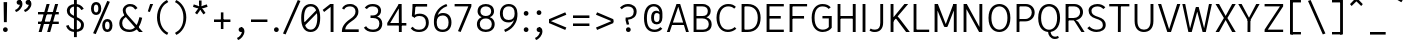 SplineFontDB: 3.2
FontName: AnalysisSans
FullName: Analysis Sans
FamilyName: Analysis Sans
Weight: Regular
Copyright: Copyright (c) 2024, Bastien
UComments: "2024-12-25: Created with FontForge (http://fontforge.org)"
Version: 001.000
ItalicAngle: 0
UnderlinePosition: -102
UnderlineWidth: 51
Ascent: 800
Descent: 224
InvalidEm: 0
LayerCount: 2
Layer: 0 0 "Arri+AOgA-re" 1
Layer: 1 0 "Avant" 0
XUID: [1021 760 1580941675 4706664]
FSType: 0
OS2Version: 0
OS2_WeightWidthSlopeOnly: 0
OS2_UseTypoMetrics: 1
CreationTime: 1735138560
ModificationTime: 1735226259
PfmFamily: 17
TTFWeight: 400
TTFWidth: 5
LineGap: 192
VLineGap: 0
OS2TypoAscent: 800
OS2TypoAOffset: 0
OS2TypoDescent: -224
OS2TypoDOffset: 0
OS2TypoLinegap: 192
OS2WinAscent: 800
OS2WinAOffset: 0
OS2WinDescent: 224
OS2WinDOffset: 0
HheadAscent: 800
HheadAOffset: 0
HheadDescent: 224
HheadDOffset: 0
OS2Vendor: 'PfEd'
Lookup: 258 0 0 "Kern Latin" { "Kern Latin-Latin" [153,0,2] } ['kern' ('DFLT' <'dflt' > 'latn' <'dflt' > ) ]
MarkAttachClasses: 1
DEI: 91125
KernClass2: 17 10 "Kern Latin-Latin"
 50 A Agrave Aacute Acircumflex Atilde Adieresis Aring
 1 C
 1 D
 3 F P
 46 O Q Ograve Oacute Ocircumflex Otilde Odieresis
 3 K R
 1 T
 1 V
 50 a agrave aacute acircumflex atilde adieresis aring
 37 e egrave eacute ecircumflex edieresis
 1 f
 1 g
 44 o ograve oacute ocircumflex otilde odieresis
 11 b h m n p s
 1 z
 1 r
 50 A Agrave Aacute Acircumflex Atilde Adieresis Aring
 48 C O Q Ograve Oacute Ocircumflex Otilde Odieresis
 3 T V
 37 e egrave eacute ecircumflex edieresis
 1 g
 44 o ograve oacute ocircumflex otilde odieresis
 3 v w
 18 y yacute ydieresis
 50 a agrave aacute acircumflex atilde adieresis aring
 0 {} 0 {} 0 {} 0 {} 0 {} 0 {} 0 {} 0 {} 0 {} 0 {} 0 {} -55 {} -64 {} -112 {} -41 {} 0 {} -56 {} -80 {} -55 {} 0 {} 0 {} -8 {} -82 {} -29 {} -27 {} -14 {} -24 {} -82 {} -68 {} 0 {} 0 {} -54 {} 0 {} -52 {} 0 {} 0 {} 0 {} 0 {} 0 {} 0 {} 0 {} -150 {} -55 {} -68 {} -69 {} -75 {} -72 {} -68 {} -68 {} 0 {} 0 {} -64 {} 0 {} -41 {} -4 {} 0 {} -4 {} 0 {} 0 {} 0 {} 0 {} -48 {} -41 {} -68 {} -34 {} 0 {} -41 {} -102 {} -96 {} 0 {} 0 {} -112 {} -27 {} -34 {} -123 {} -109 {} -137 {} -89 {} -68 {} -109 {} 0 {} -112 {} -32 {} -16 {} -64 {} -55 {} -80 {} -68 {} -68 {} 0 {} 0 {} 0 {} 0 {} -96 {} 0 {} 0 {} 0 {} -14 {} -20 {} 0 {} 0 {} -41 {} -4 {} -109 {} 0 {} 0 {} 0 {} 0 {} -14 {} 0 {} 0 {} -27 {} 0 {} 0 {} -20 {} 0 {} -38 {} -68 {} -89 {} 0 {} 0 {} 0 {} 0 {} -96 {} -44 {} 0 {} -38 {} 0 {} 0 {} 0 {} 0 {} -33 {} 0 {} -106 {} 0 {} 0 {} 0 {} -7 {} -24 {} 0 {} 0 {} -14 {} -7 {} -95 {} 0 {} 0 {} 0 {} -20 {} -27 {} 0 {} 0 {} -55 {} -20 {} -102 {} -27 {} 0 {} -34 {} 0 {} 0 {} 0 {} 0 {} -55 {} 0 {} -88 {} -27 {} 0 {} -41 {} 20 {} 0 {} 0 {}
LangName: 1033
Encoding: UnicodeBmp
UnicodeInterp: none
NameList: AGL For New Fonts
DisplaySize: -72
AntiAlias: 1
FitToEm: 1
WinInfo: 48 8 4
BeginPrivate: 0
EndPrivate
Grid
-1024 880 m 0
 2048 880 l 1024
  Named: "Uppercase_Accent_Y"
-997 670 m 0
 2075 670 l 1024
  Named: "Lowercase_Accent_Y"
-1024 928 m 0
 2048 928 l 1024
-1024 -192 m 0
 2048 -192 l 1024
-1024 724 m 0
 2048 724 l 1024
-1024 732 m 0
 2048 732 l 1024
-1024 519 m 4
 2048 519 l 1028
-1024 -8 m 0
 2048 -8 l 1024
-1018 527 m 0
 2054 527 l 1024
EndSplineSet
AnchorClass2: "Ring"""  "AccentCenter"""  "None""" 
BeginChars: 65536 153

StartChar: A
Encoding: 65 65 0
Width: 615
VWidth: 1048
Flags: W
HStem: 0 21G<22 100.74 506.923 585> 184 62<149 480> 704 20G<262.177 369.133>
VStem: 513 72<0 23.3767>
AnchorPoint: "AccentCenter" 315 880 basechar 0
LayerCount: 2
Fore
SplineSet
149 246 m 1
 480 246 l 1
 480 184 l 1
 149 184 l 1
 149 246 l 1
363 724 m 1
 585 0 l 1
 513 0 l 1
 293 724 l 1
 363 724 l 1
269 724 m 1
 338 724 l 1
 94 0 l 1
 22 0 l 1
 269 724 l 1
EndSplineSet
Validated: 5
Colour: ff0000
EndChar

StartChar: B
Encoding: 66 66 1
Width: 611
VWidth: 1048
Flags: W
HStem: 0 61<166 417.469> 355 62<166 409.151> 663 61<166 404.281>
VStem: 92 74<61 355 417 663> 456 74<462.484 616.446> 481 74<123.719 287.511>
LayerCount: 2
Fore
SplineSet
166 663 m 1xf8
 166 417 l 1
 323 417 l 2
 406 417 456 455 456 545 c 0
 456 627 394 663 317 663 c 2
 166 663 l 1xf8
166 355 m 1
 166 61 l 1
 334 61 l 2
 417 61 481 109 481 205 c 0xf4
 481 305 410 355 317 355 c 2
 166 355 l 1
92 0 m 1
 92 724 l 1
 319 724 l 2
 443 724 530 650 530 544 c 0xf8
 530 449 469 403 420 383 c 1
 505 360 555 297 555 200 c 0
 555 60 450 0 334 0 c 2
 92 0 l 1
EndSplineSet
Validated: 1
EndChar

StartChar: C
Encoding: 67 67 2
Width: 622
VWidth: 1048
Flags: W
HStem: -8 61<264.735 461.625> 670 61<272.195 467.365>
VStem: 64 74<213.072 510.305>
LayerCount: 2
Fore
SplineSet
352 -8 m 5
 172 -8 64 157 64 369 c 1
 64 611 212 731 359 731 c 1
 461 731 504 708 560 658 c 1
 517 610 l 1
 475.897326023 654 426 670 361 670 c 1
 237 670 138 560 138 369 c 1
 138 169 222 53 352 53 c 1
 405 53 476 66 531 122 c 1
 572 76 l 1
 499 13 425 -8 352 -8 c 5
EndSplineSet
Validated: 1
EndChar

StartChar: D
Encoding: 68 68 3
Width: 643
VWidth: 1048
Flags: W
HStem: 1 61<137 359.127> 663 61<143 360.69>
VStem: 137 28<1 62 663 724> 506 73<227.289 502.99>
LayerCount: 2
Fore
SplineSet
143 724 m 29
 252 724 l 5
 466 724 579 575 579 370 c 4
 579 147 465 1 248 1 c 5
 137 1 l 29
 137 62 l 29
 250 62 l 5
 390 62 506 147 506 370 c 4
 506 575 389 663 252 663 c 5
 143 663 l 29
 143 724 l 29
92 724 m 5
 165 724 l 5
 165 1 l 5
 92 1 l 5
 92 724 l 5
EndSplineSet
Validated: 5
EndChar

StartChar: E
Encoding: 69 69 4
Width: 597
VWidth: 1048
Flags: W
HStem: 0 61<166 533> 350 66<165 455> 663 61<166 533>
VStem: 165 1<350 416>
AnchorPoint: "AccentCenter" 342 880 basechar 0
LayerCount: 2
Fore
SplineSet
165 416 m 1
 455 416 l 1
 455 350 l 1
 165 350 l 1
 165 416 l 1
166 61 m 1
 533 61 l 1
 533 0 l 1
 166 0 l 1
 166 61 l 1
166 724 m 1
 533 724 l 1
 533 663 l 1
 166 663 l 1
 166 724 l 1
92 724 m 1
 166 724 l 1
 166 0 l 1
 92 0 l 1
 92 724 l 1
EndSplineSet
Validated: 5
EndChar

StartChar: F
Encoding: 70 70 5
Width: 597
VWidth: 1048
Flags: W
HStem: 0 21G<92 165> 354 66<149 462> 663 61<129 540>
VStem: 92 73<0 354 420 663> 129 36<663 724> 149 16<354 420>
LayerCount: 2
Fore
SplineSet
149 420 m 1xe4
 462 420 l 1
 462 354 l 1
 149 354 l 1
 149 420 l 1xe4
129 724 m 1xe8
 540 724 l 1
 540 663 l 1
 129 663 l 1
 129 724 l 1xe8
92 724 m 1xf0
 165 724 l 1xe8
 165 0 l 1
 92 0 l 1
 92 724 l 1xf0
EndSplineSet
Validated: 5
Colour: ff0000
EndChar

StartChar: G
Encoding: 71 71 6
Width: 646
VWidth: 1048
Flags: W
HStem: -8 61<262.031 447.78> 349 62<344 507> 670 62<254.256 447.956>
VStem: 68 74<203.789 524.539> 507 75<99.2796 349>
LayerCount: 2
Fore
SplineSet
582 104 m 1
 549 54 471 -8 350 -8 c 1
 222 -8 68 77 68 367 c 1
 68 627 207 732 342 732 c 1
 444 732 504 703 556 646 c 1
 503 602 l 5
 466.7734375 650 414 670 342 670 c 1
 229 670 142 578 142 367 c 1
 142 129 244 53 352 53 c 1
 412 53 473 76 507 122 c 1
 507 349 l 1
 344 349 l 25
 344 411 l 25
 582 411 l 1
 582 104 l 1
EndSplineSet
Validated: 1
EndChar

StartChar: H
Encoding: 72 72 7
Width: 647
VWidth: 1048
Flags: W
HStem: 0 21G<92 165 481 555> 354 66<129 518> 704 20G<92 165 481 555>
VStem: 92 73<0 354 420 724> 129 36<354 420> 481 74<0 354 420 724> 481 37<354 420>
LayerCount: 2
Fore
SplineSet
481 724 m 1xe4
 555 724 l 1
 555 0 l 1
 481 0 l 1
 481 724 l 1xe4
129 420 m 5xea
 518 420 l 1
 518 354 l 1
 129 354 l 5
 129 420 l 5xea
92 724 m 5xf0
 165 724 l 5
 165 0 l 5
 92 0 l 5
 92 724 l 5xf0
EndSplineSet
Validated: 5
EndChar

StartChar: I
Encoding: 73 73 8
Width: 257
VWidth: 1048
Flags: W
HStem: 0 21G<92 165> 704 20G<92 165>
VStem: 92 73<0 724>
AnchorPoint: "AccentCenter" 128 880 basechar 0
LayerCount: 2
Fore
SplineSet
92 724 m 1
 165 724 l 1
 165 0 l 1
 92 0 l 1
 92 724 l 1
EndSplineSet
Validated: 1
EndChar

StartChar: J
Encoding: 74 74 9
Width: 454
VWidth: 1048
Flags: W
HStem: -8 61<54.1565 232.261> 704 20G<289 362>
VStem: 289 73<118.471 724>
LayerCount: 2
Fore
SplineSet
362 724 m 1
 362 234 l 1
 362 76 275 -8 150 -8 c 1
 89 -8 60 0 12 32 c 1
 43 82 l 1
 81 57 107 53 154 53 c 3
 250 53 289 118 289 231 c 1
 289 724 l 1
 362 724 l 1
EndSplineSet
Validated: 1
EndChar

StartChar: K
Encoding: 75 75 10
Width: 601
VWidth: 1048
Flags: W
HStem: 0 21G<92 166 474.131 585> 704 20G<92 166 429.686 542>
VStem: 92 74<0 253 355 724> 145 21<253 355>
LayerCount: 2
Fore
SplineSet
252 407 m 1xc0
 301 375 l 1
 585 0 l 1
 489 0 l 1
 205 382 l 1
 252 407 l 1xc0
145 253 m 1xd0
 145 355 l 1
 446 724 l 1
 542 724 l 1
 145 253 l 1xd0
92 724 m 1xe0
 166 724 l 1
 166 0 l 1
 92 0 l 1
 92 724 l 1xe0
EndSplineSet
Validated: 5
Colour: ff0000
EndChar

StartChar: L
Encoding: 76 76 11
Width: 543
VWidth: 1048
Flags: W
HStem: 0 61<129 491> 704 20G<92 165>
VStem: 92 73<61 724> 129 36<0 61>
LayerCount: 2
Fore
SplineSet
129 61 m 1xd0
 491 61 l 1
 491 0 l 1
 129 0 l 1
 129 61 l 1xd0
92 724 m 1xe0
 165 724 l 1xe0
 165 0 l 1xd0
 92 0 l 1
 92 724 l 1xe0
EndSplineSet
Validated: 5
EndChar

StartChar: M
Encoding: 77 77 12
Width: 749
VWidth: 1048
Flags: W
HStem: 0 21G<92 166 584 657> 704 20G<92 183.789 565.483 657>
VStem: 92 74<0 578> 158 8<578 724> 584 73<0 578> 584 8<578 724>
LayerCount: 2
Fore
SplineSet
592 724 m 17xc4
 592 578 l 1
 422 136 l 1
 352 136 l 25
 573 724 l 1
 592 724 l 17xc4
158 724 m 25xd0
 176 724 l 1
 405 136 l 25
 336 136 l 1
 158 578 l 1
 158 724 l 25xd0
584 724 m 1xc4
 657 724 l 1
 657 0 l 1
 584 0 l 1xc8
 584 724 l 1xc4
92 724 m 1xe0
 166 724 l 1xd0
 166 0 l 1
 92 0 l 1
 92 724 l 1xe0
EndSplineSet
Validated: 5
EndChar

StartChar: N
Encoding: 78 78 13
Width: 663
VWidth: 1048
Flags: W
HStem: 0 21G<92 165 478.061 571> 704 20G<92 184.9 497 571>
VStem: 92 73<0 607> 157 8<607 724> 497 74<113 724> 497 10<0 113>
LayerCount: 2
Fore
SplineSet
157 724 m 1xd4
 174 724 l 1
 507 113 l 5
 507 0 l 5
 489 0 l 5
 157 607 l 1
 157 724 l 1xd4
497 724 m 5xc8
 571 724 l 5
 571 0 l 5xc8
 497 0 l 5xc4
 497 724 l 5xc8
92 724 m 1xe0
 165 724 l 1xd0
 165 0 l 1
 92 0 l 1
 92 724 l 1xe0
EndSplineSet
Validated: 5
EndChar

StartChar: O
Encoding: 79 79 14
Width: 690
VWidth: 1048
Flags: W
HStem: -8 61<262.137 424.638> 671 61<258.231 424.504>
VStem: 64 74<212.06 515.935> 549 75<210.619 515.935>
AnchorPoint: "AccentCenter" 343 880 basechar 0
LayerCount: 2
Fore
SplineSet
138 366 m 4
 138 145 239 53 343 53 c 0
 447 53 549 145 549 366 c 4
 549 580 445 671 343 671 c 0
 239 671 138 580 138 366 c 4
64 365 m 4
 64 648 217 732 343 732 c 0
 469 732 624 648 624 365 c 4
 624 97 479 -8 343 -8 c 0
 210 -8 64 80 64 365 c 4
EndSplineSet
Validated: 1
EndChar

StartChar: P
Encoding: 80 80 15
Width: 627
VWidth: 1048
Flags: W
HStem: 0 21G<92 165> 280 61<157 397.606> 663 61<153 405.664>
VStem: 92 73<0 280 341 663> 157 8<280 341 663 724> 481 74<423.174 587.609>
LayerCount: 2
Fore
SplineSet
153 724 m 1xec
 153 724 257 724 331 724 c 0
 462 724 555 626 555 508 c 0
 555 381 456 280 313 280 c 9
 157 280 l 1
 157 341 l 1
 313 341 l 17
 416 341 481 418 481 508 c 0
 481 594 415 663 331 663 c 9
 153 663 l 1
 153 724 l 1xec
92 724 m 1xf4
 165 724 l 1xec
 165 0 l 1
 92 0 l 1
 92 724 l 1xf4
EndSplineSet
Validated: 5
Colour: ff0000
EndChar

StartChar: Q
Encoding: 81 81 16
Width: 672
VWidth: 1048
Flags: HW
HStem: -8 61<254.137 416.638> 671 61<250.231 416.504>
VStem: 56 74<212.06 515.935> 541 75<210.619 515.935>
AnchorPoint: "AccentCenter" 335 880 basechar 0
LayerCount: 2
Fore
SplineSet
130 366 m 0
 130 145 231 53 335 53 c 0
 439 53 541 145 541 366 c 0
 541 580 437 671 335 671 c 0
 231 671 130 580 130 366 c 0
56 365 m 0
 56 648 209 732 335 732 c 0
 461 732 616 648 616 365 c 0
 616 97 471 -8 335 -8 c 0
 202 -8 56 80 56 365 c 0
373 0 m 25
 373 0 380 -124 491 -124 c 0
 533 -124 563 -104 563 -104 c 25
 585 -152 l 1
 585 -152 551 -184 483 -184 c 0
 368 -184 309 -80 309 0 c 9
 373 0 l 25
EndSplineSet
EndChar

StartChar: R
Encoding: 82 82 17
Width: 623
VWidth: 1048
Flags: W
HStem: 0 21G<92 166 484.395 579> 300 61<155 387.651> 300 11<301 302.671> 663 61<151 394.815>
VStem: 92 74<0 300 361 663> 155 11<300 361 663 724> 464 74<433.648 593.96>
LayerCount: 2
Fore
SplineSet
301 311 m 1xb2
 350 311 l 1
 415 262 l 1
 579 0 l 5
 497 0 l 5
 301 311 l 1xb2
151 724 m 1
 151 724 241 724 315 724 c 0
 446 724 538 634 538 516 c 0
 538 389 439 300 296 300 c 9
 155 300 l 1
 155 361 l 1
 296 361 l 17xd6
 399 361 464 426 464 516 c 0
 464 602 399 663 315 663 c 9
 151 663 l 1
 151 724 l 1
92 724 m 1x9a
 166 724 l 1x96
 166 0 l 1
 92 0 l 1
 92 724 l 1x9a
EndSplineSet
Validated: 5
Colour: ff0000
EndChar

StartChar: S
Encoding: 83 83 18
Width: 570
VWidth: 1048
Flags: WO
HStem: -8 61<171.752 375.885> 670 62<199.258 385.722>
VStem: 66 74<478.705 618.817> 432 73<103.362 255.043>
LayerCount: 2
Fore
SplineSet
290 732 m 1
 378 732 439.359375 703.810546875 495 649 c 1
 448.826171875 600.66796875 l 1
 408.05078125 641.194335938 362 670 291 670 c 1
 202 670 140 622 140 560 c 1
 140 470 186 434 307 394 c 0
 433.608091631 352.146085411 505 294 505 174 c 1
 505 54 395 -8 269 -8 c 1
 178 -8 88 28 33 93 c 1
 88 140 l 1
 126 87 202 53 269 53 c 1
 370 53 432 92 432 169 c 1
 432 277 368.348649849 309.543216875 244 349 c 0
 134 383.903846154 66 452 66 562 c 1
 66 670 172 732 290 732 c 1
EndSplineSet
EndChar

StartChar: T
Encoding: 84 84 19
Width: 579
VWidth: 1048
Flags: W
HStem: 0 21G<253 326.055> 663 61<32 547>
VStem: 253 73<0 724>
LayerCount: 2
Fore
SplineSet
32 724 m 5
 547 724 l 5
 547 663 l 5
 32 663 l 5
 32 724 l 5
255 724 m 5
 328 724 l 5
 326 0 l 1
 253 0 l 1
 255 724 l 5
EndSplineSet
Colour: ff0000
EndChar

StartChar: U
Encoding: 85 85 20
Width: 666
VWidth: 1048
Flags: W
HStem: -8 61<247.609 416.975> 704 20G<92 165 500 574>
VStem: 92 73<146.429 724> 500 74<151.643 724>
AnchorPoint: "AccentCenter" 327 880 basechar 0
LayerCount: 2
Fore
SplineSet
92 724 m 1
 165 724 l 1
 165 279 l 1
 165 109 239 53 333 53 c 0
 421 53 500 109 500 279 c 1
 500 724 l 1
 574 724 l 1
 574 277 l 1
 574 69 458 -8 329 -8 c 0
 204 -8 92 69 92 279 c 1
 92 724 l 1
EndSplineSet
Validated: 1
EndChar

StartChar: V
Encoding: 86 86 21
Width: 623
VWidth: 1048
Flags: W
HStem: 0 21G<257.425 364.602> 704 20G<26 113.243 509.702 597>
LayerCount: 2
Fore
SplineSet
288 0 m 1
 516 724 l 1
 597 724 l 1
 358 0 l 1
 288 0 l 1
26 724 m 1
 107 724 l 1
 333 0 l 1
 264 0 l 1
 26 724 l 1
EndSplineSet
Validated: 5
Colour: ff0000
EndChar

StartChar: W
Encoding: 87 87 22
Width: 834
VWidth: 1048
Flags: W
HStem: 0 21G<184.718 280.344 547.781 639.282> 704 20G<34 111.95 712.05 790>
VStem: 34 74<690.519 724> 716 74<690.519 724>
LayerCount: 2
Fore
SplineSet
617 0 m 1
 553 0 l 1
 386 640 l 1
 454 640 l 1
 617 0 l 1
790 724 m 5
 635 0 l 1
 573 0 l 1
 716 724 l 5
 790 724 l 5
207 0 m 1
 378 640 l 1
 446 640 l 1
 275 0 l 1
 207 0 l 1
34 724 m 1
 108 724 l 1
 251 0 l 1
 189 0 l 1
 34 724 l 1
EndSplineSet
Validated: 5
Colour: ff0000
EndChar

StartChar: X
Encoding: 88 88 23
Width: 596
VWidth: 1048
Flags: W
HStem: 0 21G<40 140.839 454.226 556> 704 20G<40 140.874 454.191 556>
LayerCount: 2
Fore
SplineSet
40 724 m 1
 130 724 l 1
 298 415 l 1
 465 724 l 5
 556 724 l 5
 343 362 l 1
 556 0 l 5
 465 0 l 5
 298 310 l 1
 130 0 l 1
 40 0 l 1
 253 362 l 1
 40 724 l 1
EndSplineSet
Validated: 1
EndChar

StartChar: Y
Encoding: 89 89 24
Width: 611
VWidth: 1048
Flags: W
HStem: 0 21G<269 342.13> 295 12<271 339> 704 20G<32 129.49 481.697 579>
VStem: 269 73<0 307>
AnchorPoint: "AccentCenter" 304 880 basechar 0
LayerCount: 2
Fore
SplineSet
271 307 m 5
 344 307 l 5
 342 0 l 1
 269 0 l 1
 271 307 l 5
271 295 m 5
 492 724 l 1
 579 724 l 1
 339 295 l 5
 271 295 l 5
32 724 m 1
 119 724 l 1
 344 295 l 5
 276 295 l 5
 32 724 l 1
EndSplineSet
Validated: 5
Colour: ff0000
EndChar

StartChar: Z
Encoding: 90 90 25
Width: 659
VWidth: 1048
Flags: W
HStem: 0 61<174 567> 663 61<92 567>
LayerCount: 2
Fore
SplineSet
485 663 m 1
 567 663 l 1
 174 61 l 5
 92 61 l 1
 485 663 l 1
92 61 m 1
 567 61 l 1
 567 0 l 1
 92 0 l 1
 92 61 l 1
92 724 m 1
 567 724 l 1
 567 663 l 1
 92 663 l 1
 92 724 l 1
EndSplineSet
Validated: 5
EndChar

StartChar: bracketleft
Encoding: 91 91 26
Width: 458
VWidth: 1048
Flags: W
HStem: -66 62<110 357> 757 62<110 357>
VStem: 110 41<-66 -4 757 819>
LayerCount: 2
Fore
SplineSet
110 757 m 1
 110 819 l 1
 357 819 l 1
 357 757 l 1
 110 757 l 1
110 -66 m 1
 110 -4 l 1
 357 -4 l 1
 357 -66 l 1
 110 -66 l 1
77 819 m 1
 151 819 l 1
 151 -66 l 1
 77 -66 l 1
 77 819 l 1
EndSplineSet
Validated: 5
EndChar

StartChar: backslash
Encoding: 92 92 27
Width: 624
VWidth: 1048
Flags: W
LayerCount: 2
Fore
SplineSet
77 795 m 5
 144 819 l 5
 523 -38 l 5
 456 -62 l 5
 77 795 l 5
EndSplineSet
Validated: 1
EndChar

StartChar: bracketright
Encoding: 93 93 28
Width: 458
VWidth: 1048
Flags: W
HStem: -66 62<77 325> 757 62<77 325>
VStem: 284 41<-66 -4 757 819>
LayerCount: 2
Fore
SplineSet
325 757 m 1
 77 757 l 1
 77 819 l 1
 325 819 l 1
 325 757 l 1
325 -66 m 1
 77 -66 l 1
 77 -4 l 1
 325 -4 l 1
 325 -66 l 1
357 819 m 1
 357 -66 l 1
 284 -66 l 1
 284 819 l 1
 357 819 l 1
EndSplineSet
Validated: 5
EndChar

StartChar: asciicircum
Encoding: 94 94 29
Width: 505
VWidth: 1048
Flags: W
HStem: 667 185
VStem: 77 327
LayerCount: 2
Fore
SplineSet
77 716 m 25
 208 852 l 1
 273 852 l 25
 404 716 l 25
 364 667 l 25
 241 786 l 25
 118 667 l 25
 77 716 l 25
EndSplineSet
Validated: 1
EndChar

StartChar: underscore
Encoding: 95 95 30
Width: 579
VWidth: 1048
Flags: W
HStem: -66 66<77 478>
LayerCount: 2
Fore
SplineSet
77 0 m 1
 478 0 l 5
 478 -66 l 5
 77 -66 l 1
 77 0 l 1
EndSplineSet
Validated: 1
EndChar

StartChar: grave
Encoding: 96 96 31
Width: 424
VWidth: 1048
Flags: W
HStem: 765 185
VStem: 77 247
LayerCount: 2
Fore
SplineSet
290 765 m 1
 77 889 l 1
 120 950 l 1
 324 814 l 1
 290 765 l 1
EndSplineSet
Validated: 1
EndChar

StartChar: a
Encoding: 97 97 32
Width: 529
Flags: W
HStem: -8 61<151.018 308.607> 0 21G<388 449> 246 61<164.691 376> 466 61<165.639 328.145>
VStem: 47 73<83.4898 207.881> 376 73<114.133 246 307 419.844> 392 57<0 35.84>
AnchorPoint: "AccentCenter" 259 686 basechar 0
AnchorPoint: "Ring" 263 686 basechar 0
LayerCount: 2
Fore
SplineSet
376 307 m 0xbc
 376 333 l 1
 376 424 328 466 251 466 c 0
 194 466 150 444 118 402 c 1
 63 438 l 1
 106 489 163 527 247 527 c 0
 362 527 449 471 449 329 c 1xbc
 449 281 l 2
 449 0 l 1
 392 0 l 1x7a
 376 80 l 1
 348 23 283 -8 216 -8 c 0
 105 -8 47 52 47 147 c 0
 47 252 141 307 281 307 c 0
 376 307 l 0xbc
120 147 m 0
 120 84 160 53 235 53 c 1
 322 53 376 116 376 190 c 1
 376 246 l 0
 295 246 l 0
 187 246 120 226 120 147 c 0
EndSplineSet
EndChar

StartChar: b
Encoding: 98 98 33
Width: 591
VWidth: 1048
Flags: W
HStem: -8 61<226.386 392.688> 0 21G<92 154.965> 466 61<224.166 389.155> 704 20G<92 166>
VStem: 92 74<32.9661 57 98 724> 92 57<0 24.0339> 461 74<133.392 382.613>
LayerCount: 2
Fore
SplineSet
139 421 m 1xba
 155 462 202 527 315 527 c 1
 442 527 535 440 535 269 c 1
 535 78 439 -8 315 -8 c 1
 200 -8 155 51 135 98 c 1
 166 188 l 1
 166 110 223 53 311 53 c 1
 412 53 461 120 461 266 c 1
 461 399 405 466 311 466 c 1
 225 466 166 417 166 337 c 1
 139 421 l 1xba
92 724 m 1
 166 724 l 1
 166 57 l 1x7a
 149 0 l 1
 92 0 l 1x76
 92 724 l 1
EndSplineSet
Validated: 5
EndChar

StartChar: c
Encoding: 99 99 34
Width: 512
VWidth: 1048
Flags: W
HStem: -8 61<205.223 373.072> 466 61<204.289 370.621>
VStem: 48 74<147.354 370.07>
LayerCount: 2
Fore
SplineSet
287 527 m 1
 369 527 412 503 460 442 c 1
 415 400 l 1
 378 447 347 466 289 466 c 1
 192 466 122 397 122 255 c 1
 122 122 197 53 287 53 c 1
 348 53 389 78 421 120 c 1
 468 78 l 1
 428 36 385 -8 285 -8 c 1
 144 -8 48 104 48 254 c 1
 48 425 155 527 287 527 c 1
EndSplineSet
Validated: 1
EndChar

StartChar: d
Encoding: 100 100 35
Width: 583
VWidth: 1048
Flags: W
HStem: -8 61<207.873 374.114> 0 21G<445.386 509> 466 61<211.845 376.707> 704 20G<435 509>
VStem: 66 74<133.392 382.613> 435 74<31.464 57 98 724> 451 58<0 25.536>
LayerCount: 2
Fore
SplineSet
461 421 m 1xbc
 435 337 l 1
 435 417 376 466 290 466 c 1
 196 466 140 399 140 266 c 1
 140 120 189 53 290 53 c 1
 378 53 435 110 435 188 c 1
 465 98 l 1
 445 51 400 -8 285 -8 c 1
 161 -8 66 78 66 269 c 1
 66 440 159 527 286 527 c 1
 399 527 445 462 461 421 c 1xbc
509 724 m 1
 509 0 l 1
 451 0 l 1x7a
 435 57 l 1
 435 724 l 1
 509 724 l 1
EndSplineSet
Validated: 5
EndChar

StartChar: e
Encoding: 101 101 36
Width: 527
VWidth: 1048
Flags: W
HStem: -8 57<194.16 361.874> 230 62<122 409> 470 57<190.956 345.251>
VStem: 48 74<134.598 230 292 388.302> 409 74<292 394.768>
AnchorPoint: "AccentCenter" 272 686 basechar 0
LayerCount: 2
Fore
SplineSet
272 470 m 1
 158 470 122 384 122 292 c 1
 409 292 l 5
 409 398 359 470 272 470 c 1
272 527 m 0
 403 527 483 428 483 272 c 5
 454 230 l 5
 122 230 l 1
 122 125 172 49 276 49 c 0
 346 49 380 78 413 122 c 5
 462 82 l 5
 425 29 372 -8 278 -8 c 0
 139 -8 48 90 48 261 c 0
 48 422 127 527 272 527 c 0
EndSplineSet
Validated: 1
EndChar

StartChar: f
Encoding: 102 102 37
Width: 376
VWidth: 1048
Flags: W
HStem: 0 21G<116 190> 458 61<71.2 362> 458 45<16 60.8> 674 58<234.957 368.383>
VStem: 116 74<0 626.559>
LayerCount: 2
Fore
SplineSet
301 674 m 1x98
 218 674 190 610 190 527 c 1
 190 0 l 25
 116 0 l 25
 116 520 l 1
 116 652 178 732 297 732 c 1
 325 732 346 728 376 718 c 1
 366 664 l 1
 343 672 326 674 301 674 c 1x98
16 503 m 1xb8
 116 519 l 1
 362 519 l 1
 362 458 l 1
 250 458 l 1xd8
 16 458 l 1
 16 503 l 1xb8
EndSplineSet
Validated: 5
EndChar

StartChar: g
Encoding: 103 103 38
Width: 546
VWidth: 1048
Flags: W
HStem: -197 57<134.331 377.157> 12 62<129 198 202 389.227> 25 49<103 196> 459 60<157.738 315.222> 467 60<417.908 507>
VStem: 20 79<-107.42 -10.2578> 55 66<86.9209 159.122 278.45 423.065> 354 73<280.783 422.114> 413 74<-107.553 -10.7068>
LayerCount: 2
Fore
SplineSet
364 472 m 1x88
 405 511 439 527 507 527 c 1
 507 467 l 1
 459 467 425 460 403 429 c 1
 364 472 l 1x88
48 358 m 0
 48 459 122 519 235 519 c 0
 351 519 427 459 427 358 c 0x91
 427 249 349 188 233 188 c 0
 111 188 48 260 48 358 c 0
121 354 m 0x93
 121 278 158 245 239 245 c 0
 313 245 354 278 354 354 c 0
 354 420 313 459 239 459 c 0
 158 459 121 420 121 354 c 0x93
327 74 m 1xc480
 424 74 487 16 487 -61 c 0
 487 -160 388 -197 253 -197 c 0
 84 -197 20 -144 20 -59 c 1
 20 14 92 74 182 74 c 1
 327 74 l 1xc480
327 12 m 1
 198 12 l 1
 129 12 99 -20 99 -59 c 1
 99 -109 141 -140 255 -140 c 0
 351 -140 413 -116 413 -66 c 0
 413 -13 373 12 327 12 c 1
257 189 m 1
 165 182 121 160 121 119 c 0
 121 88 160 74 202 74 c 0xc2
 196 25 l 0
 103 25 55 65 55 118 c 0xa2
 55 188 139 218 237 229 c 1
 257 189 l 1
EndSplineSet
Validated: 5
Colour: ff0000
EndChar

StartChar: h
Encoding: 104 104 39
Width: 581
VWidth: 1048
Flags: W
HStem: 0 21G<92 166 424 497> 466 61<220.652 377.553> 704 20G<92.9724 166>
VStem: 92 74<0 724> 424 73<0 416.621>
LayerCount: 2
Fore
SplineSet
93 724 m 1
 166 724 l 1
 166 0 l 1
 92 0 l 1
 93 724 l 1
149 423 m 1
 158 459 203 527 312 527 c 0
 442 527 497 435 497 326 c 1
 497 0 l 1
 424 0 l 1
 424 324 l 2
 424 414 386 466 303 466 c 0
 207 466 166 402 166 330 c 1
 149 423 l 1
EndSplineSet
Validated: 5
EndChar

StartChar: i
Encoding: 105 105 40
Width: 296
VWidth: 1048
Flags: HW
HStem: 0 21G<126 200> 455 64<32 174> 650 105<121.515 206.485>
VStem: 112 104<659.515 745.146> 126 74<0 455> 126 48<455 519>
LayerCount: 2
Fore
SplineSet
32 519 m 1xe4
 174 519 l 1
 174 455 l 1
 32 455 l 1
 32 519 l 1xe4
126 0 m 1xe8
 126 519 l 1xe4
 200 519 l 1
 200 0 l 1
 126 0 l 1xe8
112 702 m 0xf0
 112 731 135 755 164 755 c 0
 193 755 216 731 216 702 c 0
 216 673 193 650 164 650 c 0
 135 650 112 673 112 702 c 0xf0
EndSplineSet
EndChar

StartChar: j
Encoding: 106 106 41
Width: 280
VWidth: 1048
Flags: HW
HStem: -193 55.8516<22.8057 80.4428> 499 20G<133.806 206.806> 650 105<127.321 212.952>
VStem: 117.806 105<659.515 745.146> 133.806 73<-81.2303 519>
LayerCount: 2
Fore
SplineSet
30.8056640625 519 m 1xe4
 202.805664062 519 l 1
 202.805664062 455 l 1
 30.8056640625 455 l 1
 30.8056640625 519 l 1xe4
117.805664062 702 m 0xf0
 117.805664062 731 140.805664062 755 169.805664062 755 c 0
 198.805664062 755 222.805664062 731 222.805664062 702 c 0
 222.805664062 673 198.805664062 650 169.805664062 650 c 0
 140.805664062 650 117.805664062 673 117.805664062 702 c 0xf0
133.805664062 45 m 1xe8
 133.805664062 519 l 1
 206.805664062 519 l 1
 206.805664062 45 l 1
 206.805664062 -86 154.805664062 -154.790039062 76.8056640625 -182 c 1
 59.8095703125 -187.928710938 34.8056640625 -193 22.8056640625 -193 c 1
 16 -137.1484375 l 1
 26.8056640625 -137 37.474609375 -134.952148438 48.8056640625 -131 c 1
 110.805664062 -109.372070312 133.805664062 -72 133.805664062 45 c 1xe8
EndSplineSet
Colour: ff0000
EndChar

StartChar: k
Encoding: 107 107 42
Width: 526
VWidth: 1048
Flags: W
HStem: 0 21G<92 166 380.275 487> 704 20G<92 166>
VStem: 92 74<0 180 252 724>
LayerCount: 2
Fore
SplineSet
252 276 m 1
 301 245 l 1
 487 0 l 1
 395 0 l 17
 194 273 l 1
 252 276 l 1
147 252 m 1
 394 515 l 1
 494 515 l 1
 164 180 l 1
 147 252 l 1
92 724 m 1
 166 724 l 1
 166 0 l 1
 92 0 l 1
 92 724 l 1
EndSplineSet
Validated: 5
Colour: ff0000
EndChar

StartChar: l
Encoding: 108 108 43
Width: 239
VWidth: 1048
Flags: HW
HStem: 0 21G<76 150> 704 64<-16 150>
VStem: 76 74<0 768>
LayerCount: 2
Fore
SplineSet
-8 768 m 1
 126 768 l 1
 126 704 l 1
 -8 704 l 1
 -8 768 l 1
76 0 m 1
 76 768 l 1
 150 768 l 1
 150 0 l 1
 76 0 l 1
EndSplineSet
EndChar

StartChar: m
Encoding: 109 109 44
Width: 845
VWidth: 1048
Flags: W
HStem: 0 21G<92 165 389 462 690 763> 466 61<225.665 357.682 512.222 651.976> 499 20G<92 152.596>
VStem: 92 73<0 354 430 469.872> 92 57<479.128 519> 389 73<0 430> 690 73<0 428.937>
LayerCount: 2
Fore
SplineSet
444 439 m 1xc6
 459 476 522 527 603 527 c 1
 705 527 763 459 763 354 c 1
 763 0 l 1
 690 0 l 1
 690 353 l 1
 690 430 643 466 588 466 c 1
 509 466 474 418 462 391 c 1
 444 439 l 1xc6
159 429 m 1
 170 462 207 527 308 527 c 1
 379 527 430 486 450 430 c 1
 462 430 l 1
 462 0 l 1
 389 0 l 1
 389 369 l 1
 389 418 356 466 301 466 c 1
 213 466 172 396 164 354 c 1
 159 429 l 1
92 519 m 1xae
 149 519 l 1xae
 165 430 l 1
 165 0 l 1
 92 0 l 1xb6
 92 519 l 1xae
EndSplineSet
Validated: 5
EndChar

StartChar: n
Encoding: 110 110 45
Width: 589
VWidth: 1048
Flags: W
HStem: 0 21G<92 165 436 510> 466 61<233.418 389.599> 499 20G<92 153.638>
VStem: 92 73<0 313 450 480.912> 92 57<488.088 519> 436 74<0 416.621>
AnchorPoint: "AccentCenter" 294 686 basechar 0
LayerCount: 2
Fore
SplineSet
92 519 m 5xac
 149 519 l 5xac
 165 450 l 5
 165 0 l 5
 92 0 l 5xb4
 92 519 l 5xac
147 413 m 5
 159 465 232 527 324 527 c 4
 454 527 510 435 510 326 c 5
 510 0 l 5
 436 0 l 5
 436 324 l 6
 436 414 398 466 315 466 c 4
 215 466 165 389 165 313 c 5xd4
 147 413 l 5
EndSplineSet
Validated: 5
EndChar

StartChar: o
Encoding: 111 111 46
Width: 576
VWidth: 1048
Flags: W
HStem: -8 61<206.541 366.209> 466 61<208.19 364.519>
VStem: 56 74<141.756 374.349> 446 74<141.756 374.349>
AnchorPoint: "AccentCenter" 286 686 basechar 0
LayerCount: 2
Fore
SplineSet
130 258 m 0
 130 121 194 53 286 53 c 0
 378 53 446 121 446 258 c 0
 446 395 378 466 286 466 c 0
 194 466 130 395 130 258 c 0
56 261 m 0
 56 428 160 527 286 527 c 0
 412 527 520 428 520 261 c 0
 520 94 412 -8 286 -8 c 0
 160 -8 56 94 56 261 c 0
EndSplineSet
Validated: 1
EndChar

StartChar: p
Encoding: 112 112 47
Width: 590
VWidth: 1048
Flags: W
HStem: -8 61<221.179 384.19> 466 61<226.227 392.627>
VStem: 92 73<462 487.536> 92 57<493.464 519> 461 73<138.113 387.115>
LayerCount: 2
Fore
SplineSet
139 98 m 1xe8
 155 57 198 -8 311 -8 c 1
 438 -8 534 87 534 258 c 1
 534 449 439 527 315 527 c 1
 200 527 155 468 135 421 c 1
 165 331 l 1
 165 409 223 466 311 466 c 1
 412 466 461 403 461 257 c 1
 461 124 401 53 307 53 c 1
 221 53 165 102 165 182 c 1
 139 98 l 1xe8
92 -197 m 1xd8
 165 -197 l 1
 165 462 l 1xe8
 149 519 l 1
 92 519 l 1
 92 -197 l 1xd8
EndSplineSet
Validated: 5
EndChar

StartChar: q
Encoding: 113 113 48
Width: 573
VWidth: 1048
Flags: W
HStem: -8 61<199.757 362.399> 466 61<188.44 356.23> 499 20G<428.386 492>
VStem: 49 74<142.584 391.571> 418 74<-197 421 462 487.536> 434 58<493.464 519>
LayerCount: 2
Fore
SplineSet
443 98 m 1xd8
 427 57 386 -8 273 -8 c 1
 146 -8 49 87 49 258 c 1
 49 449 142 527 266 527 c 1
 381 527 427 468 447 421 c 1
 418 331 l 1
 418 409 361 466 273 466 c 1
 172 466 123 407 123 261 c 1
 123 128 183 53 277 53 c 1
 363 53 418 102 418 182 c 1
 443 98 l 1xd8
492 -197 m 1
 418 -197 l 1
 418 462 l 1xb8
 434 519 l 1
 492 519 l 1xb4
 492 -197 l 1
EndSplineSet
Validated: 5
EndChar

StartChar: r
Encoding: 114 114 49
Width: 419
VWidth: 1048
Flags: W
HStem: 0 21G<92 165> 463 64<240.8 392.609> 499 20G<92 151.645>
VStem: 92 73<0 360 398 452.208> 92 57<464.792 519>
LayerCount: 2
Fore
SplineSet
326 527 m 1xd0
 357 527 378 523 403 515 c 1
 390 456 l 1
 372 461 352 463 330 463 c 1
 207 463 165 373 165 258 c 1
 141 360 l 1
 151 449 199 527 326 527 c 1xd0
92 519 m 1xa8
 149 519 l 1xa8
 165 398 l 1
 165 0 l 1
 92 0 l 1xb0
 92 519 l 1xa8
EndSplineSet
Validated: 5
Colour: ff0000
EndChar

StartChar: s
Encoding: 115 115 50
Width: 496
VWidth: 1048
Flags: W
HStem: -8 59<141.952 329.066> 466 61<160.543 338.719>
VStem: 60 74<336.789 438.89> 358 74<78.5923 182.34>
LayerCount: 2
Fore
SplineSet
246 527 m 5
 329 527 370 502 418 464 c 5
 377 414 l 5
 338 451 307 466 248 466 c 5
 182 466 134 442 134 391 c 5
 134 348 147 325 270 286 c 4
 358 258 432 221 432 135 c 5
 432 39 338 -8 244 -8 c 5
 144 -8 91 15 32 76 c 5
 85 123 l 5
 117 82 159 51 242 51 c 5
 319 51 358 80 358 136 c 5
 358 188 308 207 211 239 c 4
 105 274 60 317 60 387 c 5
 60 463 122 527 246 527 c 5
EndSplineSet
Validated: 1
EndChar

StartChar: t
Encoding: 116 116 51
Width: 393
VWidth: 1048
Flags: W
HStem: 0 57<221.044 351.894> 462 57<24 338>
VStem: 110 73<98.0504 635>
LayerCount: 2
Fore
SplineSet
283 0 m 1
 164 0 110 79 110 182 c 1
 110 635 l 1
 183 686 l 1
 183 182 l 1
 183 99 223 57 283 57 c 1
 310 57 336 59 358 64 c 1
 352 8 l 1
 331 3 312 0 283 0 c 1
24 462 m 5
 24 519 l 5
 338 519 l 1
 338 462 l 1
 24 462 l 5
EndSplineSet
EndChar

StartChar: u
Encoding: 117 117 52
Width: 586
VWidth: 1048
Flags: W
HStem: -8 61<205.604 360.334> 0 21G<440.098 502> 499 20G<84 157 428 502>
VStem: 84 73<103.167 519> 428 74<45.264 82 119 519> 444 58<0 36.736>
AnchorPoint: "AccentCenter" 292 686 basechar 0
LayerCount: 2
Fore
SplineSet
502 0 m 1x74
 444 0 l 1x74
 428 82 l 1
 428 519 l 1
 502 519 l 1x78
 502 0 l 1x74
446 119 m 1
 417 46 365 -8 273 -8 c 0
 143 -8 84 85 84 194 c 1
 84 519 l 1
 157 519 l 1
 157 196 l 2
 157 106 196 53 279 53 c 0
 377 53 428 124 428 208 c 1xb8
 446 119 l 1
EndSplineSet
Validated: 5
EndChar

StartChar: v
Encoding: 118 118 53
Width: 532
VWidth: 1048
Flags: W
HStem: 0 21G<216.946 303.516> 499 20G<16 103.514 428.023 516>
LayerCount: 2
Fore
SplineSet
229 0 m 1
 436 519 l 1
 516 519 l 1
 295 0 l 1
 229 0 l 1
16 519 m 1
 96 519 l 1
 291 0 l 1
 225 0 l 1
 16 519 l 1
EndSplineSet
Validated: 5
Colour: ff0000
EndChar

StartChar: w
Encoding: 119 119 54
Width: 675
VWidth: 1048
Flags: W
HStem: 0 21G<153.757 246.746 434.605 527.476> 495 20G<24 101.777 583.913 663>
VStem: 24 73<487.655 515> 589 74<488.819 515>
LayerCount: 2
Fore
SplineSet
505 0 m 1
 440 0 l 1
 317 456 l 1
 382 456 l 1
 505 0 l 1
663 515 m 5
 522 0 l 1
 458 0 l 1
 589 515 l 5
 663 515 l 5
175 0 m 1
 306 456 l 1
 372 456 l 1
 241 0 l 1
 175 0 l 1
24 515 m 1
 97 515 l 1
 220 0 l 1
 159 0 l 1
 24 515 l 1
EndSplineSet
Validated: 5
Colour: ff0000
EndChar

StartChar: x
Encoding: 120 120 55
Width: 515
VWidth: 1048
Flags: W
HStem: 0 21G<16 119.756 395.335 499> 499 20G<16 119.945 395.147 499>
LayerCount: 2
Fore
SplineSet
16 519 m 1
 106 519 l 1
 258 301 l 1
 409 519 l 1
 499 519 l 1
 303 260 l 1
 499 0 l 1
 409 0 l 1
 258 221 l 5
 106 0 l 1
 16 0 l 1
 213 260 l 1
 16 519 l 1
EndSplineSet
Validated: 1
Colour: ff0000
EndChar

StartChar: y
Encoding: 121 121 56
Width: 539
VWidth: 1048
Flags: W
HStem: -207 54<80.0886 103.61> 499 20G<32 120.812 416.073 507>
AnchorPoint: "AccentCenter" 279 686 basechar 0
LayerCount: 2
Fore
SplineSet
32 519 m 1
 113 519 l 1
 263 135 l 1
 277 85 l 1
 243 23 l 1
 32 519 l 1
48 -153 m 0
 128 -128 190 -90 230 -3 c 1
 249 41 l 1
 275 85 l 1
 290 135 l 1
 423 519 l 1
 507 519 l 1
 308 14 l 1
 249 -127 164 -182 85 -207 c 0
 48 -153 l 0
EndSplineSet
Validated: 5
Colour: ff0000
EndChar

StartChar: z
Encoding: 122 122 57
Width: 565
VWidth: 1048
Flags: HW
HStem: 0 66<173 473> 454 65<80 467>
LayerCount: 2
Fore
SplineSet
381 454 m 1
 467 454 l 1
 163 66 l 5
 77 66 l 5
 381 454 l 1
77 66 m 5
 473 66 l 1
 473 0 l 1
 77 0 l 5
 77 66 l 5
80 519 m 1
 467 519 l 1
 467 454 l 1
 80 454 l 1
 80 519 l 1
EndSplineSet
EndChar

StartChar: braceleft
Encoding: 123 123 58
Width: 560
VWidth: 1048
Flags: W
HStem: -70 62<298.186 476> 757 61<306.266 476>
VStem: 170 74<44.0761 204.645 542.355 699.015>
LayerCount: 2
Fore
SplineSet
396 -8 m 1
 476 -8 l 1
 476 -70 l 1
 396 -70 l 1
 396 -8 l 1
396 818 m 1
 476 818 l 1
 476 757 l 1
 396 757 l 1
 396 818 l 1
77 404 m 1
 218 494 l 1
 200 523 170 580 170 620 c 0
 170 741 267 818 396 818 c 1
 396 757 l 1
 305 757 244 711 244 620 c 0
 244 578 264 536 286 506 c 1
 274 456 l 1
 137 373 l 1
 274 291 l 1
 286 241 l 1
 264 211 244 169 244 127 c 0
 244 26 305 -8 396 -8 c 1
 396 -70 l 1
 260 -70 170 -4 170 127 c 0
 170 167 200 224 218 253 c 1
 77 342 l 1
 77 404 l 1
EndSplineSet
Validated: 5
EndChar

StartChar: bar
Encoding: 124 124 59
Width: 235
VWidth: 1048
Flags: W
VStem: 77 74<-66 819>
LayerCount: 2
Fore
SplineSet
77 819 m 1
 151 819 l 1
 151 -66 l 1
 77 -66 l 1
 77 819 l 1
EndSplineSet
Validated: 1
EndChar

StartChar: braceright
Encoding: 125 125 60
Width: 560
VWidth: 1048
Flags: W
VStem: 309 74<44.0761 204.645 542.355 699.015>
LayerCount: 2
Fore
SplineSet
157 -8 m 1
 77 -8 l 1
 77 -70 l 1
 157 -70 l 1
 157 -8 l 1
157 818 m 5
 77 818 l 5
 77 757 l 5
 157 757 l 5
 157 818 l 5
476 404 m 1
 335 494 l 1
 353 523 383 580 383 620 c 0
 383 741 286 818 157 818 c 5
 157 757 l 5
 248 757 309 711 309 620 c 0
 309 578 289 536 267 506 c 1
 279 456 l 1
 416 373 l 1
 279 291 l 1
 267 241 l 1
 289 211 309 169 309 127 c 0
 309 26 248 -8 157 -8 c 1
 157 -70 l 1
 293 -70 383 -4 383 127 c 0
 383 167 353 224 335 253 c 1
 476 342 l 1
 476 404 l 1
EndSplineSet
Validated: 5
EndChar

StartChar: asciitilde
Encoding: 126 126 61
Width: 669
VWidth: 1048
Flags: W
HStem: 225 66<378.297 484.61> 321 65<179 294.228>
LayerCount: 2
Fore
SplineSet
77 265 m 5
 77 265 117 386 249 386 c 4
 324 386 368 291 439 291 c 4
 497 291 525 384 525 384 c 5
 585 343 l 29
 585 343 537 225 431 225 c 4
 348 225 302 321 237 321 c 4
 162 321 128 225 128 225 c 5
 77 265 l 5
EndSplineSet
Validated: 1
EndChar

StartChar: exclam
Encoding: 33 33 62
Width: 298
VWidth: 1048
Flags: W
HStem: -8 121<89.4534 185.14>
VStem: 77 121<4.83948 99.7768> 92 90<297.352 757> 100 74<244 703.648>
LayerCount: 2
Fore
SplineSet
92 757 m 1xa0
 182 757 l 5xa0
 174 244 l 1
 100 244 l 1x90
 92 757 l 1xa0
77 52 m 0xc0
 77 85 100 113 137 113 c 0
 174 113 198 85 198 52 c 0
 198 19 174 -8 137 -8 c 0
 100 -8 77 19 77 52 c 0xc0
EndSplineSet
Validated: 1
EndChar

StartChar: quotedbl
Encoding: 34 34 63
Width: 597
VWidth: 1048
Flags: W
HStem: 510 52<99.416 119.789 329.278 349.789> 698 121<131.453 184.116 360.86 414.11>
VStem: 205 35<726 749.163> 434 35<726 750.54>
LayerCount: 2
Fore
SplineSet
409 819 m 5
 468 819 497 772 497 718 c 5
 497 617 403 528 333 510 c 5
 306 562 l 5
 373 582 434 657 434 723 c 5
 415 796 l 5
 409 819 l 5
348 759 m 4
 348 792 372 819 409 819 c 4
 446 819 469 792 469 759 c 4
 469 726 446 698 409 698 c 4
 372 698 348 726 348 759 c 4
179 819 m 5
 238 819 267 772 267 718 c 5
 267 617 173 528 103 510 c 5
 77 562 l 5
 144 582 205 657 205 723 c 5
 185 796 l 5
 179 819 l 5
119 759 m 4
 119 792 142 819 179 819 c 4
 216 819 240 792 240 759 c 4
 240 726 216 698 179 698 c 4
 142 698 119 726 119 759 c 4
EndSplineSet
Validated: 5
EndChar

StartChar: numbersign
Encoding: 35 35 64
Width: 710
VWidth: 1048
Flags: W
HStem: 0 21G<93 176.635 311 394.635> 209 61<77 609> 458 61<77 609> 704 20G<291.365 375 509.365 593>
LayerCount: 2
Fore
SplineSet
93 0 m 1
 297 724 l 1
 375 724 l 1
 171 0 l 1
 93 0 l 1
311 0 m 1
 515 724 l 1
 593 724 l 1
 389 0 l 1
 311 0 l 1
77 270 m 5
 609 270 l 5
 609 209 l 5
 77 209 l 5
 77 270 l 5
77 519 m 1
 609 519 l 1
 609 458 l 1
 77 458 l 1
 77 519 l 1
EndSplineSet
Validated: 5
EndChar

StartChar: dollar
Encoding: 36 36 65
Width: 636
VWidth: 1048
Flags: W
HStem: -8 61<217.807 409.36> 671 61<226.4 402.629>
VStem: 77 67<125.511 156.354> 99 74<481.884 620.715> 281 73<-139 863> 462 74<101.5 248.64>
LayerCount: 2
Fore
SplineSet
310 732 m 5xdc
 398 732 473 708 531 607 c 5
 471 573 l 5
 433 638 391 671 311 671 c 5
 222 671 173 616 173 554 c 5xdc
 173 475 216 450 338 393 c 4
 443 344 536 288 536 182 c 5
 536 43 437 -8 310 -8 c 5
 189 -8 111 48 77 154 c 5
 144 176 l 5xec
 162 104 215 53 310 53 c 5
 408 53 462 91 462 177 c 5
 462 270 381 301 278 349 c 4
 159 404 99 458 99 556 c 5
 99 664 192 732 310 732 c 5xdc
281 863 m 1
 354 863 l 1
 354 -139 l 1
 281 -139 l 1
 281 863 l 1
EndSplineSet
Validated: 5
EndChar

StartChar: percent
Encoding: 37 37 66
Width: 726
VWidth: 1048
Flags: W
HStem: -8 65<452.595 535.366> 254 65<452.388 535.366> 429 66<165.319 248.366> 691 66<167.223 248.366>
VStem: 77 73<510.484 675.603> 265 74<508.294 675.623> 364 72<73.1314 237.857> 552 74<70.9301 238.507>
LayerCount: 2
Fore
SplineSet
208 691 m 24
 163 691 150 647 150 592 c 0
 150 535 164 495 208 495 c 24
 252 495 265 536 265 593 c 0
 265 647 252 691 208 691 c 24
208 757 m 24
 290 757 339 691 339 593 c 0
 339 495 290 429 208 429 c 24
 126 429 77 495 77 593 c 0
 77 691 126 757 208 757 c 24
131 -38 m 1
 494 786 l 5
 560 762 l 5
 198 -62 l 1
 131 -38 l 1
495 254 m 24
 450 254 436 210 436 155 c 0
 436 98 451 57 495 57 c 24
 539 57 552 99 552 156 c 0
 552 210 539 254 495 254 c 24
495 319 m 24
 577 319 626 254 626 156 c 0
 626 58 577 -8 495 -8 c 24
 413 -8 364 58 364 156 c 0
 364 254 413 319 495 319 c 24
EndSplineSet
Validated: 1
EndChar

StartChar: ampersand
Encoding: 38 38 67
Width: 762
VWidth: 1048
Flags: W
HStem: -8 61<241.488 434.23> 0 21G<572.527 687> 671 61<290.154 436.346>
VStem: 84 74<133.667 314.238> 173 74<486.257 631.474>
LayerCount: 2
Fore
SplineSet
600 386 m 1xb8
 671 368 l 1
 652 293 l 1
 603 105 502 -8 347 -8 c 1
 194 -8 84 69 84 227 c 1
 84 333 154 410 248 447 c 1
 279 402 l 1
 225 376 158 324 158 227 c 1
 158 113 226 53 347 53 c 1
 460 53 536 145 580 312 c 1
 600 386 l 1xb8
357 732 m 1
 469 732 509 686 551 627 c 1
 494 587 l 1
 466 628 430 671 360 671 c 1
 290 671 247 621 247 574 c 1
 247 505 278 466 320 418 c 1
 687 0 l 1
 590 0 l 1x78
 265 372 l 1
 224 418 173 482 173 567 c 1
 173 651 249 732 357 732 c 1
EndSplineSet
Validated: 5
Colour: ff0000
EndChar

StartChar: quotesingle
Encoding: 39 39 68
Width: 192
VWidth: 1048
Flags: W
HStem: 519 205
VStem: 46 136
LayerCount: 2
Fore
SplineSet
182 724 m 1
 99 519 l 1
 46 535 l 1
 106 724 l 1
 182 724 l 1
EndSplineSet
Validated: 1
EndChar

StartChar: parenleft
Encoding: 40 40 69
Width: 466
VWidth: 1048
Flags: W
VStem: 77 74<217.517 527.727>
LayerCount: 2
Fore
SplineSet
331 819 m 5
 366 768 l 5
 238 702 151 585 151 372 c 4
 151 164 254 34 366 -19 c 5
 335 -74 l 5
 198 -14 77 157 77 372 c 4
 77 591 196 757 331 819 c 5
EndSplineSet
Validated: 1
EndChar

StartChar: parenright
Encoding: 41 41 70
Width: 466
VWidth: 1048
Flags: W
VStem: 292 74<218.098 524.528>
LayerCount: 2
Fore
SplineSet
112 -74 m 1
 77 -23 l 1
 205 43 292 161 292 374 c 0
 292 582 189 712 77 765 c 1
 108 819 l 1
 245 759 366 589 366 374 c 0
 366 155 247 -12 112 -74 c 1
EndSplineSet
Validated: 1
EndChar

StartChar: asterisk
Encoding: 42 42 71
Width: 550
VWidth: 1048
Flags: W
VStem: 230 66<657.338 806>
LayerCount: 2
Fore
SplineSet
129 488 m 1
 188 573 l 1
 247 633 l 1
 280 608 l 1
 243 535 l 1
 182 451 l 1
 129 488 l 1
397 488 m 1
 344 451 l 1
 284 535 l 1
 247 608 l 1
 280 633 l 1
 338 573 l 1
 397 488 l 1
96 707 m 1
 195 675 l 1
 269 638 l 1
 257 599 l 1
 175 612 l 1
 77 644 l 1
 96 707 l 1
430 707 m 1
 450 644 l 1
 351 612 l 1
 269 599 l 1
 257 638 l 1
 332 675 l 1
 430 707 l 1
230 806 m 1
 296 806 l 1
 296 702 l 1
 284 621 l 1
 243 621 l 1
 230 702 l 1
 230 806 l 1
EndSplineSet
Validated: 5
EndChar

StartChar: plus
Encoding: 43 43 72
Width: 597
VWidth: 1048
Flags: W
HStem: 254 65<77 497>
VStem: 253 65<74 500>
LayerCount: 2
Fore
SplineSet
253 500 m 5
 318 500 l 5
 318 74 l 5
 253 74 l 5
 253 500 l 5
77 319 m 5
 497 319 l 5
 497 254 l 5
 77 254 l 5
 77 319 l 5
EndSplineSet
Validated: 5
EndChar

StartChar: comma
Encoding: 44 44 73
Width: 368
VWidth: 1048
Flags: W
HStem: -197 53<99.4836 119.789> -8 121<131.453 184.116>
VStem: 205 35<19 42.1632>
LayerCount: 2
Fore
SplineSet
179 113 m 5
 238 113 267 65 267 11 c 5
 267 -90 173 -179 103 -197 c 5
 77 -144 l 5
 144 -124 205 -50 205 16 c 5
 185 89 l 5
 179 113 l 5
119 52 m 4
 119 85 142 113 179 113 c 4
 216 113 240 85 240 52 c 4
 240 19 216 -8 179 -8 c 4
 142 -8 119 19 119 52 c 4
EndSplineSet
Validated: 5
EndChar

StartChar: hyphen
Encoding: 45 45 74
Width: 597
VWidth: 1048
Flags: W
HStem: 254 65<77 497>
LayerCount: 2
Fore
SplineSet
77 319 m 5
 497 319 l 5
 497 254 l 5
 77 254 l 5
 77 319 l 5
EndSplineSet
Validated: 1
EndChar

StartChar: period
Encoding: 46 46 75
Width: 298
VWidth: 1048
Flags: W
HStem: -8 121<89.4534 185.14>
VStem: 77 121<4.83948 99.7768>
LayerCount: 2
Fore
SplineSet
77 52 m 4
 77 85 100 113 137 113 c 4
 174 113 198 85 198 52 c 4
 198 19 174 -8 137 -8 c 4
 100 -8 77 19 77 52 c 4
EndSplineSet
Validated: 1
EndChar

StartChar: slash
Encoding: 47 47 76
Width: 420
VWidth: 1048
Flags: W
LayerCount: 2
Fore
SplineSet
0 -38 m 1
 379 819 l 1
 446 795 l 1
 67 -62 l 1
 0 -38 l 1
EndSplineSet
Validated: 1
EndChar

StartChar: zero
Encoding: 48 48 77
Width: 599
VWidth: 1048
Flags: W
HStem: -7 61<225.936 371.229> 672 61<222.375 375.982>
VStem: 56 74<218.388 544.123> 468 75<189.955 547.154>
LayerCount: 2
Fore
SplineSet
104 210 m 5
 447 575 l 5
 484.887695312 519.383789062 l 1
 141.88671875 154.3828125 l 1
 104 210 l 5
130 366.748046875 m 0
 130 168 185 54 297.815429688 54 c 0
 415 54 468 177 468 369.33203125 c 0
 468 558 417 672 298.98046875 672 c 0
 182 672 130 560 130 366.748046875 c 0
56 366.208007812 m 0
 56 598 134 733 298.891601562 733 c 0
 465 733 543 596 543 369.443359375 c 0
 543 140 463 -7 297.12890625 -7 c 0
 137 -7 56 130 56 366.208007812 c 0
EndSplineSet
Validated: 5
EndChar

StartChar: one
Encoding: 49 49 78
Width: 448
VWidth: 1048
Flags: W
HStem: 0 21G<221 295> 527 21G<40.1538 80.72> 704 20G<184.379 295>
VStem: 221 74<0 652>
LayerCount: 2
Fore
SplineSet
221 0 m 1
 221 652 l 1
 54 527 l 1
 18 579 l 1
 211 724 l 1
 295 724 l 1
 295 0 l 25
 221 0 l 1
EndSplineSet
Validated: 1
Colour: ff0000
EndChar

StartChar: two
Encoding: 50 50 79
Width: 552
VWidth: 1048
Flags: W
HStem: 0 68<135 479> 671 61<160.064 339.647>
VStem: 49 86<68 128.979> 397 74<450.922 615.601>
LayerCount: 2
Fore
SplineSet
49 32 m 1
 49 104 88 219 256 336 c 4
 350 402 397 451 397 539 c 0
 397 617 345 671 260 671 c 0
 176 671 134 643 106 587 c 1
 51 620 l 1
 99 703 164 732 258 732 c 0
 394 732 471 644 471 535 c 0
 471 409 393 348 287 273 c 4
 158 183 135 113 135 68 c 1
 479 68 l 1
 479 0 l 1
 49 0 l 1
 49 32 l 1
EndSplineSet
Validated: 1
EndChar

StartChar: three
Encoding: 51 51 80
Width: 620
VWidth: 1048
Flags: W
HStem: -8 61<177.512 378.308> 356 66<218 360.301> 671 61<178.414 362.995>
VStem: 415 73<476.752 621.969> 445 74<120.468 293.791>
LayerCount: 2
Fore
SplineSet
70 634 m 1xf0
 117 702 185 732 269 732 c 1
 413 732 488 661 488 552 c 1xf0
 488 467 446 421 388 391 c 1
 456 376 519 309 519 212 c 1
 519 77 434 -8 282 -8 c 1
 163 -8 97 30 48 104 c 1
 105 143 l 1
 138 87 194 53 282 53 c 1
 386 53 444 102 445 214 c 1xe8
 445 307 384 356 280 356 c 9
 218 356 l 25
 218 422 l 25
 283 422 l 17
 352 422 415 468 415 551 c 1
 415 637 350 671 269 671 c 1
 198 671 158 644 126 597 c 1
 70 634 l 1xf0
EndSplineSet
Validated: 1
EndChar

StartChar: four
Encoding: 52 52 81
Width: 588
VWidth: 1048
Flags: W
HStem: 0 21G<329.945 403> 167 65<107 521> 712 20G<316.16 401.055>
VStem: 330 73<0 732>
LayerCount: 2
Fore
SplineSet
328 732 m 1
 383 711 l 1
 107 232 l 1
 32 232 l 1
 328 732 l 1
32 232 m 1
 521 232 l 1
 521 167 l 1
 32 167 l 1
 32 232 l 1
328 732 m 1
 401 732 l 1
 403 0 l 1
 330 0 l 1
 328 732 l 1
EndSplineSet
Validated: 5
EndChar

StartChar: five
Encoding: 53 53 82
Width: 583
VWidth: 1048
Flags: W
HStem: -8 59<155.669 354.046> 418 60<170.907 360.049> 658 66<99 464>
VStem: 433 74<132.716 341.676>
LayerCount: 2
Fore
SplineSet
273 478 m 1
 404 478 507 400 507 241 c 0
 507 93 417 -8 259 -8 c 1
 131 -8 79 40 44 91 c 1
 97 131 l 1
 129 82 168 51 259 51 c 1
 361 51 433 105 433 237 c 0
 433 358 373 418 271 418 c 1
 204 418 169 400 142 375 c 1
 101 401 l 17
 131 448 187 478 273 478 c 1
95 724 m 1
 169 724 l 1
 142 375 l 1
 73 411 l 1
 95 724 l 1
99 724 m 1
 464 724 l 1
 464 658 l 1
 99 658 l 1
 99 724 l 1
EndSplineSet
Validated: 5
EndChar

StartChar: six
Encoding: 54 54 83
Width: 571
VWidth: 1048
Flags: W
HStem: -8 61<184.759 357.58> 432 63<188.523 355.18> 679 53<341.391 372.246>
VStem: 49 72<124.571 359.003> 424 74<128.403 357.555>
LayerCount: 2
Fore
SplineSet
272 432 m 0
 168 432 121 358 121 255 c 0
 121 123 159 53 272 53 c 0
 386 53 424 132 424 246 c 0
 424 351 383 432 272 432 c 0
282 495 m 0
 422 495 498 403 498 246 c 0
 498 91 416 -8 272 -8 c 0
 111 -8 49 98 49 253 c 0
 49 341 51 457 156 591 c 0
 210 660 297 709 369 732 c 1
 393 679 l 1
 325 655 269 623 228 578 c 0
 184 530 157 490 144 435 c 5
 181 484 235 495 282 495 c 0
EndSplineSet
EndChar

StartChar: seven
Encoding: 55 55 84
Width: 529
VWidth: 1048
Flags: W
HStem: -8 21G<110.87 178.197> 663 61<16 445>
LayerCount: 2
Fore
SplineSet
16 724 m 1
 445 724 l 1
 445 663 l 1
 16 663 l 1
 16 724 l 1
367 663 m 1
 445 663 l 1
 170 -8 l 1
 102 15 l 1
 367 663 l 1
EndSplineSet
Validated: 5
Colour: ff0000
EndChar

StartChar: eight
Encoding: 56 56 85
Width: 577
VWidth: 1048
Flags: W
HStem: -7 61<187.574 369.495> 352 61<164 388> 671 61<191.838 357.457>
VStem: 49 74<120.11 288.377> 66 73<463.574 618.026> 414 73<465.78 617.056> 430 74<115.631 283.575>
LayerCount: 2
Fore
SplineSet
276 352 m 0xf2
 183 352 123 293 123 208 c 0
 123 94 197 54 276 54 c 0
 359 54 430 91 430 200 c 0
 430 287 371 352 276 352 c 0xf2
275 671 m 24
 197 671 139 628 139 537 c 0
 139 461 192 413 276 413 c 0
 361 413 414 461 414 538 c 0xec
 414 629 353 671 275 671 c 24
49 200 m 0xf2
 49 334 156 406 276 406 c 0
 396 406 504 334 504 200 c 0
 504 55 388 -7 276 -7 c 0
 164 -7 49 55 49 200 c 0xf2
66 538 m 0xec
 66 675 164 732 276 732 c 0
 388 732 487 675 487 538 c 0
 487 426 388 359 276 359 c 0
 164 359 66 426 66 538 c 0xec
EndSplineSet
Validated: 5
EndChar

StartChar: nine
Encoding: 57 57 86
Width: 571
VWidth: 1048
Flags: W
HStem: -8 21G<174.186 218.5> 246 62<187.141 361.323> 671 61<188.598 361.421>
VStem: 49 74<376.137 596.447> 426 72<376.847 600.255>
LayerCount: 2
Fore
SplineSet
274 308 m 0
 378 308 426 374 426 477 c 0
 426 599 387 671 274 671 c 0
 160 671 123 589 123 486 c 0
 123 381 163 308 274 308 c 0
265 246 m 0
 125 246 49 339 49 486 c 0
 49 617 130 732 274 732 c 0
 435 732 498 610 498 479 c 0
 498 391 496 275 391 141 c 4
 337 72 254 20 183 -8 c 1
 157 51 l 1
 225 83 277 110 318 155 c 4
 362 203 394 254 407 309 c 1
 366 252 312 246 265 246 c 0
EndSplineSet
Validated: 1
EndChar

StartChar: colon
Encoding: 58 58 87
Width: 313
VWidth: 1048
Flags: W
HStem: -8 121<108.453 204.14> 413 121<108.453 204.14>
VStem: 96 121<4.83948 99.7768 425.839 520.777>
LayerCount: 2
Fore
SplineSet
96 473 m 4
 96 506 119 534 156 534 c 4
 193 534 217 506 217 473 c 4
 217 440 193 413 156 413 c 4
 119 413 96 440 96 473 c 4
96 52 m 0
 96 85 119 113 156 113 c 0
 193 113 217 85 217 52 c 0
 217 19 193 -8 156 -8 c 0
 119 -8 96 19 96 52 c 0
EndSplineSet
Validated: 1
EndChar

StartChar: semicolon
Encoding: 59 59 88
Width: 368
VWidth: 1048
Flags: W
HStem: -197 53<99.4836 119.789> -8 121<131.453 184.116> 423 121<131.453 227.14>
VStem: 119 121<435.839 530.777> 205 35<19 42.1632>
LayerCount: 2
Fore
SplineSet
179 113 m 5xe8
 238 113 267 65 267 11 c 5
 267 -90 173 -179 103 -197 c 5
 77 -144 l 5
 144 -124 205 -50 205 16 c 5
 185 89 l 5
 179 113 l 5xe8
119 483 m 0xf0
 119 516 142 544 179 544 c 0
 216 544 240 516 240 483 c 0
 240 450 216 423 179 423 c 0
 142 423 119 450 119 483 c 0xf0
119 52 m 4
 119 85 142 113 179 113 c 4
 216 113 240 85 240 52 c 4xe8
 240 19 216 -8 179 -8 c 4
 142 -8 119 19 119 52 c 4
EndSplineSet
Validated: 5
EndChar

StartChar: less
Encoding: 60 60 89
Width: 622
VWidth: 1048
Flags: W
LayerCount: 2
Fore
SplineSet
77 328 m 5
 493 504 l 5
 521 442 l 5
 77 258 l 5
 77 328 l 5
77 299 m 5
 521 115 l 5
 493 53 l 5
 77 229 l 5
 77 299 l 5
EndSplineSet
Validated: 5
EndChar

StartChar: equal
Encoding: 61 61 90
Width: 597
VWidth: 1048
Flags: W
HStem: 156 65<77 497> 352 66<77 497>
LayerCount: 2
Fore
SplineSet
77 418 m 5
 497 418 l 5
 497 352 l 5
 77 352 l 5
 77 418 l 5
77 221 m 5
 497 221 l 5
 497 156 l 5
 77 156 l 5
 77 221 l 5
EndSplineSet
Validated: 1
EndChar

StartChar: greater
Encoding: 62 62 91
Width: 622
VWidth: 1048
Flags: W
LayerCount: 2
Fore
SplineSet
521 328 m 5
 521 258 l 5
 77 442 l 5
 105 504 l 5
 521 328 l 5
521 299 m 5
 521 229 l 5
 105 53 l 5
 77 115 l 5
 521 299 l 5
EndSplineSet
Validated: 5
EndChar

StartChar: question
Encoding: 63 63 92
Width: 603
VWidth: 1048
Flags: W
HStem: -8 121<242.453 338.14> 668 64<187.531 372.056>
VStem: 230 121<4.83948 99.7768> 429 74<443.431 613.883>
LayerCount: 2
Fore
SplineSet
278 732 m 1
 407 732 503 659 503 536 c 1
 503 395 406 328 282 315 c 1
 312 190 l 1
 249 182 l 1
 218 303 l 1
 222 373 l 1
 372 373 429 427 429 536 c 1
 429 630 362 668 278 668 c 1
 218 668 167 643 122 594 c 1
 77 640 l 1
 122 684 183 732 278 732 c 1
230 52 m 0
 230 85 253 113 290 113 c 0
 327 113 351 85 351 52 c 0
 351 19 327 -8 290 -8 c 0
 253 -8 230 19 230 52 c 0
EndSplineSet
Validated: 1
EndChar

StartChar: at
Encoding: 64 64 93
Width: 649
VWidth: 1048
Flags: W
HStem: -8 61<260.36 437.171> 196 61<353.996 452.755> 505 59<355.561 460.432> 672 61<251.224 406.276>
VStem: 77 74<188.739 533.854> 259 74<276.856 481.772> 474 74<277.88 490.727>
LayerCount: 2
Fore
SplineSet
404 505 m 1
 344 505 333 448 333 369 c 5
 333 297 349 257 407 257 c 5
 452 257 474 296 474 362 c 5
 474 465 l 1
 458 493 434 505 404 505 c 1
548 382 m 5
 548 262 491 196 403 196 c 5
 310 196 259 250 259 373 c 5
 259 472 285 564 399 564 c 1
 427 564 455 555 474 530 c 1
 462 621 409 672 327 672 c 1
 225 672 151 577 151 365 c 1
 151 164 207 53 351 53 c 5
 397 53 458 74 495 122 c 1
 546 78 l 1
 495 19 429 -8 348 -8 c 5
 183 -8 77 102 77 365 c 5
 77 644 197 732 327 733 c 1
 457 732 548 642 548 486 c 1
 548 382 l 5
EndSplineSet
Validated: 1
EndChar

StartChar: space
Encoding: 32 32 94
Width: 245
Flags: W
LayerCount: 2
Fore
Validated: 1
EndChar

StartChar: gravecomb
Encoding: 768 768 95
Width: 0
VWidth: 1048
Flags: W
HStem: 745 185
VStem: -123 247
AnchorPoint: "AccentCenter" 4 840 mark 0
LayerCount: 2
Fore
SplineSet
90 745 m 5
 -123 869 l 5
 -80 930 l 5
 124 794 l 5
 90 745 l 5
EndSplineSet
Validated: 1
EndChar

StartChar: acutecomb
Encoding: 769 769 96
Width: 0
VWidth: 1048
Flags: W
HStem: 745 185
VStem: -123 247
AnchorPoint: "AccentCenter" 6 840 mark 0
LayerCount: 2
Fore
SplineSet
-90 745 m 1
 -123 794 l 1
 80 930 l 1
 124 869 l 1
 -90 745 l 1
EndSplineSet
Validated: 1
EndChar

StartChar: uni0302
Encoding: 770 770 97
Width: 0
VWidth: 1048
Flags: W
HStem: 745 185
VStem: -164 328
AnchorPoint: "AccentCenter" 0 840 mark 0
LayerCount: 2
Fore
SplineSet
-164 794 m 29
 -33 930 l 5
 33 930 l 29
 164 794 l 29
 123 745 l 29
 0 865 l 29
 -123 745 l 29
 -164 794 l 29
EndSplineSet
Validated: 1
EndChar

StartChar: tildecomb
Encoding: 771 771 98
Width: 0
VWidth: 1048
Flags: W
HStem: 768 21G<-179.5 -154> 777 65<31.7338 126.19> 847 66<-125.06 -16.4801>
AnchorPoint: "AccentCenter" 0 840 mark 0
LayerCount: 2
Fore
SplineSet
-205 808 m 5xa0
 -205 808 -181 913 -63 913 c 4
 -2 913 33 842 84 842 c 4
 142 842 145 919 145 919 c 5
 205 878 l 5
 205 878 179 777 82 777 c 4x60
 7 777 -12 847 -70 847 c 4
 -145 847 -154 768 -154 768 c 5
 -205 808 l 5xa0
EndSplineSet
Validated: 1
EndChar

StartChar: uni0304
Encoding: 772 772 99
Width: 0
VWidth: 1048
Flags: W
HStem: 805 104<-147.146 -61.5153 61.5153 147.146>
VStem: -157 105<814.515 899.485> 52 105<814.515 899.485>
AnchorPoint: "AccentCenter" 0 860 mark 0
LayerCount: 2
Fore
SplineSet
52 857 m 0
 52 886 75 909 104 909 c 0
 133 909 157 886 157 857 c 0
 157 828 133 805 104 805 c 0
 75 805 52 828 52 857 c 0
-157 857 m 0
 -157 886 -133 909 -104 909 c 0
 -75 909 -52 886 -52 857 c 0
 -52 828 -75 805 -104 805 c 0
 -133 805 -157 828 -157 857 c 0
EndSplineSet
Validated: 1
EndChar

StartChar: uni030A
Encoding: 778 778 100
Width: 0
VWidth: 1048
Flags: W
HStem: 743 49<-40.634 40.634> 888 49<-40.634 40.634>
VStem: -97 49<798.991 881.009> 48 49<798.991 881.009>
AnchorPoint: "Ring" 0 840 mark 0
LayerCount: 2
Fore
SplineSet
-48 840 m 4
 -48 811 -27 792 0 792 c 4
 27 792 48 811 48 840 c 4
 48 869 27 888 0 888 c 4
 -27 888 -48 869 -48 840 c 4
-97 840 m 4
 -97 896 -54 937 0 937 c 4
 54 937 97 896 97 840 c 4
 97 784 54 743 0 743 c 4
 -54 743 -97 784 -97 840 c 4
EndSplineSet
Validated: 1
EndChar

StartChar: uni0308
Encoding: 776 776 101
Width: 0
VWidth: 1048
Flags: W
HStem: 805 104<-147.146 -61.5153 61.5153 147.146>
VStem: -157 105<814.515 899.485> 52 105<814.515 899.485>
AnchorPoint: "AccentCenter" 0 860 mark 0
LayerCount: 2
Fore
SplineSet
52 857 m 0
 52 886 75 909 104 909 c 0
 133 909 157 886 157 857 c 0
 157 828 133 805 104 805 c 0
 75 805 52 828 52 857 c 0
-157 857 m 0
 -157 886 -133 909 -104 909 c 0
 -75 909 -52 886 -52 857 c 0
 -52 828 -75 805 -104 805 c 0
 -133 805 -157 828 -157 857 c 0
EndSplineSet
Validated: 1
EndChar

StartChar: agrave
Encoding: 224 224 102
Width: 529
Flags: H
HStem: -8 61<145.82 304.607> 0 21G<384 445> 246 61<159.764 372> 466 61<161.639 324.145> 591 185
VStem: 39 73<85.2846 205.92> 128 247 372 73<114.133 246 307 419.844> 388 57<0 35.84>
LayerCount: 2
Fore
Refer: 95 768 N 1 0 0 1 251 -154 2
Refer: 32 97 N 1 0 0 1 0 0 3
EndChar

StartChar: aacute
Encoding: 225 225 103
Width: 529
Flags: H
HStem: -8 61<145.82 304.607> 0 21G<384 445> 246 61<159.764 372> 466 61<161.639 324.145> 591 185
VStem: 39 73<85.2846 205.92> 126 247 372 73<114.133 246 307 419.844> 388 57<0 35.84>
LayerCount: 2
Fore
Refer: 96 769 N 1 0 0 1 249 -154 2
Refer: 32 97 N 1 0 0 1 0 0 3
EndChar

StartChar: acircumflex
Encoding: 226 226 104
Width: 529
Flags: H
HStem: -8 61<145.82 304.607> 0 21G<384 445> 246 61<159.764 372> 466 61<161.639 324.145> 591 185
VStem: 39 73<85.2846 205.92> 91 328 372 73<114.133 246 307 419.844> 388 57<0 35.84>
LayerCount: 2
Fore
Refer: 97 770 N 1 0 0 1 255 -154 2
Refer: 32 97 N 1 0 0 1 0 0 3
EndChar

StartChar: atilde
Encoding: 227 227 105
Width: 529
Flags: H
HStem: -8 61<145.82 304.607> 0 21G<384 445> 246 61<159.764 372> 466 61<161.639 324.145> 614 21G<75.5 101> 623 65<286.734 381.19> 693 66<129.94 238.52>
VStem: 39 73<85.2846 205.92> 372 73<114.133 246 307 419.844> 388 57<0 35.84>
LayerCount: 2
Fore
Refer: 98 771 N 1 0 0 1 255 -154 2
Refer: 32 97 N 1 0 0 1 0 0 3
EndChar

StartChar: adieresis
Encoding: 228 228 106
Width: 529
Flags: H
HStem: -8 61<145.82 304.607> 0 21G<384 445> 246 61<159.764 372> 466 61<161.639 324.145> 631 104<107.854 193.485 316.515 402.146>
VStem: 39 73<85.2846 205.92> 98 105<640.515 725.485> 307 105<640.515 725.485> 372 73<114.133 246 307 419.844> 388 57<0 35.84>
LayerCount: 2
Fore
Refer: 101 776 N 1 0 0 1 255 -174 2
Refer: 32 97 N 1 0 0 1 0 0 3
EndChar

StartChar: aring
Encoding: 229 229 107
Width: 529
Flags: H
HStem: -8 61<145.82 304.607> 0 21G<384 445> 246 61<159.764 372> 466 61<161.639 324.145> 589 49<218.366 299.634> 734 49<218.366 299.634>
VStem: 39 73<85.2846 205.92> 162 49<644.991 727.009> 307 49<644.991 727.009> 372 73<114.133 246 307 419.844> 388 57<0 35.84>
LayerCount: 2
Fore
Refer: 100 778 N 1 0 0 1 259 -154 2
Refer: 32 97 N 1 0 0 1 0 0 3
EndChar

StartChar: egrave
Encoding: 232 232 108
Width: 527
HStem: -8 57<194.16 361.874> 230 62<122 409> 470 57<190.956 345.251> 591 185
VStem: 48 74<134.598 230 292 388.302> 145 247 409 74<292 394.768>
LayerCount: 2
Fore
Refer: 95 768 N 1 0 0 1 268 -154 2
Refer: 36 101 N 1 0 0 1 0 0 3
Validated: 1
EndChar

StartChar: eacute
Encoding: 233 233 109
Width: 527
HStem: -8 57<194.16 361.874> 230 62<122 409> 470 57<190.956 345.251> 591 185
VStem: 48 74<134.598 230 292 388.302> 143 247 409 74<292 394.768>
LayerCount: 2
Fore
Refer: 96 769 N 1 0 0 1 266 -154 2
Refer: 36 101 N 1 0 0 1 0 0 3
Validated: 1
EndChar

StartChar: ecircumflex
Encoding: 234 234 110
Width: 527
HStem: -8 57<194.16 361.874> 230 62<122 409> 470 57<190.956 345.251> 591 185
VStem: 48 74<134.598 230 292 388.302> 108 328 409 74<292 394.768>
LayerCount: 2
Fore
Refer: 97 770 N 1 0 0 1 272 -154 2
Refer: 36 101 N 1 0 0 1 0 0 3
Validated: 1
EndChar

StartChar: edieresis
Encoding: 235 235 111
Width: 527
HStem: -8 57<194.16 361.874> 230 62<122 409> 470 57<190.956 345.251> 631 104<124.854 210.485 333.515 419.146>
VStem: 48 74<134.598 230 292 388.302> 115 105<640.515 725.485> 324 105<640.515 725.485> 409 74<292 394.768>
LayerCount: 2
Fore
Refer: 101 776 N 1 0 0 1 272 -174 2
Refer: 36 101 N 1 0 0 1 0 0 3
Validated: 1
EndChar

StartChar: igrave
Encoding: 236 236 112
Width: 248
HStem: 0 21G<86 160> 499 20G<86 160> 591 185
VStem: -7 247 86 74<0 519>
LayerCount: 2
Fore
Refer: 95 768 N 1 0 0 1 116 -154 2
Refer: 116 305 N 1 0 0 1 0 0 3
Validated: 1
EndChar

StartChar: iacute
Encoding: 237 237 113
Width: 248
HStem: 0 21G<86 160> 499 20G<86 160> 591 185
VStem: -9 247 86 74<0 519>
LayerCount: 2
Fore
Refer: 96 769 N 1 0 0 1 114 -154 2
Refer: 116 305 N 1 0 0 1 0 0 3
Validated: 1
EndChar

StartChar: icircumflex
Encoding: 238 238 114
Width: 248
HStem: 0 21G<86 160> 499 20G<86 160> 591 185
VStem: -44 328 86 74<0 519>
LayerCount: 2
Fore
Refer: 97 770 N 1 0 0 1 120 -154 2
Refer: 116 305 N 1 0 0 1 0 0 3
Validated: 1
EndChar

StartChar: idieresis
Encoding: 239 239 115
Width: 248
HStem: 0 21G<86 160> 499 20G<86 160> 631 104<-27.146 58.4847 181.515 267.146>
VStem: -37 105<640.515 725.485> 86 74<0 519> 172 105<640.515 725.485>
LayerCount: 2
Fore
Refer: 101 776 N 1 0 0 1 120 -174 2
Refer: 116 305 N 1 0 0 1 0 0 3
Validated: 1
EndChar

StartChar: dotlessi
Encoding: 305 305 116
Width: 248
VWidth: 1048
Flags: W
HStem: 0 21G<86 160> 499 20G<86 160>
VStem: 86 74<0 519>
AnchorPoint: "AccentCenter" 120 686 basechar 0
LayerCount: 2
Fore
SplineSet
86 0 m 1
 86 519 l 1
 160 519 l 1
 160 0 l 1
 86 0 l 1
EndSplineSet
Validated: 1
EndChar

StartChar: ntilde
Encoding: 241 241 117
Width: 589
Flags: W
HStem: 0 21G<92 165 436 510> 466 61<233.418 389.599> 499 20G<92 153.638> 614 21G<114.5 140> 623 65<325.734 420.19> 693 66<168.94 277.52>
VStem: 92 57<488.088 519> 92 73<0 313 450 480.912> 436 74<0 416.621>
LayerCount: 2
Fore
Refer: 98 771 N 1 0 0 1 294 -154 2
Refer: 45 110 N 1 0 0 1 0 0 3
Validated: 5
EndChar

StartChar: ograve
Encoding: 242 242 118
Width: 576
Flags: W
HStem: -8 61<206.541 366.209> 466 61<208.19 364.519> 591 185
VStem: 56 74<141.756 374.349> 159 247 446 74<141.756 374.349>
LayerCount: 2
Fore
Refer: 95 768 N 1 0 0 1 282 -154 2
Refer: 46 111 N 1 0 0 1 0 0 3
Validated: 1
EndChar

StartChar: oacute
Encoding: 243 243 119
Width: 576
Flags: W
HStem: -8 61<206.541 366.209> 466 61<208.19 364.519> 591 185
VStem: 56 74<141.756 374.349> 157 247 446 74<141.756 374.349>
LayerCount: 2
Fore
Refer: 96 769 N 1 0 0 1 280 -154 2
Refer: 46 111 N 1 0 0 1 0 0 3
Validated: 1
EndChar

StartChar: ocircumflex
Encoding: 244 244 120
Width: 576
Flags: W
HStem: -8 61<206.541 366.209> 466 61<208.19 364.519> 591 185
VStem: 56 74<141.756 374.349> 122 328 446 74<141.756 374.349>
LayerCount: 2
Fore
Refer: 97 770 N 1 0 0 1 286 -154 2
Refer: 46 111 N 1 0 0 1 0 0 3
Validated: 1
EndChar

StartChar: otilde
Encoding: 245 245 121
Width: 576
Flags: W
HStem: -8 61<206.541 366.209> 466 61<208.19 364.519> 614 21G<106.5 132> 623 65<317.734 412.19> 693 66<160.94 269.52>
VStem: 56 74<141.756 374.349> 446 74<141.756 374.349>
LayerCount: 2
Fore
Refer: 98 771 N 1 0 0 1 286 -154 2
Refer: 46 111 N 1 0 0 1 0 0 3
Validated: 1
EndChar

StartChar: odieresis
Encoding: 246 246 122
Width: 576
Flags: W
HStem: -8 61<206.541 366.209> 466 61<208.19 364.519> 631 104<138.854 224.485 347.515 433.146>
VStem: 56 74<141.756 374.349> 129 105<640.515 725.485> 338 105<640.515 725.485> 446 74<141.756 374.349>
LayerCount: 2
Fore
Refer: 101 776 N 1 0 0 1 286 -174 2
Refer: 46 111 N 1 0 0 1 0 0 3
Validated: 1
EndChar

StartChar: ugrave
Encoding: 249 249 123
Width: 586
HStem: -8 61<205.604 360.334> 0 21G<440.098 502> 499 20G<84 157 428 502> 591 185
VStem: 84 73<103.167 519> 165 247 428 74<45.264 82 119 519> 444 58<0 36.736>
LayerCount: 2
Fore
Refer: 95 768 N 1 0 0 1 288 -154 2
Refer: 52 117 N 1 0 0 1 0 0 3
Validated: 5
EndChar

StartChar: uacute
Encoding: 250 250 124
Width: 586
HStem: -8 61<205.604 360.334> 0 21G<440.098 502> 499 20G<84 157 428 502> 591 185
VStem: 84 73<103.167 519> 163 247 428 74<45.264 82 119 519> 444 58<0 36.736>
LayerCount: 2
Fore
Refer: 96 769 N 1 0 0 1 286 -154 2
Refer: 52 117 N 1 0 0 1 0 0 3
Validated: 5
EndChar

StartChar: ucircumflex
Encoding: 251 251 125
Width: 586
HStem: -8 61<205.604 360.334> 0 21G<440.098 502> 499 20G<84 157 428 502> 591 185
VStem: 84 73<103.167 519> 128 328 428 74<45.264 82 119 519> 444 58<0 36.736>
LayerCount: 2
Fore
Refer: 97 770 N 1 0 0 1 292 -154 2
Refer: 52 117 N 1 0 0 1 0 0 3
Validated: 5
EndChar

StartChar: udieresis
Encoding: 252 252 126
Width: 586
HStem: -8 61<205.604 360.334> 0 21G<440.098 502> 499 20G<84 157 428 502> 631 104<144.854 230.485 353.515 439.146>
VStem: 84 73<103.167 519> 135 105<640.515 725.485> 344 105<640.515 725.485> 428 74<45.264 82 119 519> 444 58<0 36.736>
LayerCount: 2
Fore
Refer: 101 776 N 1 0 0 1 292 -174 2
Refer: 52 117 N 1 0 0 1 0 0 3
Validated: 5
EndChar

StartChar: yacute
Encoding: 253 253 127
Width: 539
HStem: -207 54<80.0886 103.61> 499 20G<32 120.812 416.073 507> 591 185
VStem: 150 247
LayerCount: 2
Fore
Refer: 96 769 N 1 0 0 1 273 -154 2
Refer: 56 121 N 1 0 0 1 0 0 3
Validated: 5
EndChar

StartChar: ydieresis
Encoding: 255 255 128
Width: 539
HStem: -207 54<80.0886 103.61> 499 20G<32 120.812 416.073 507> 631 104<131.854 217.485 340.515 426.146>
VStem: 122 105<640.515 725.485> 331 105<640.515 725.485>
LayerCount: 2
Fore
Refer: 101 776 N 1 0 0 1 279 -174 2
Refer: 56 121 N 1 0 0 1 0 0 3
Validated: 5
EndChar

StartChar: Agrave
Encoding: 192 192 129
Width: 615
Flags: W
HStem: 0 21G<22 100.74 506.923 585> 184 62<149 480> 704 20G<262.177 369.133> 785 185
VStem: 188 247 513 72<0 23.3767>
LayerCount: 2
Fore
Refer: 95 768 N 1 0 0 1 311 40 2
Refer: 0 65 N 1 0 0 1 0 0 3
Validated: 5
EndChar

StartChar: Aacute
Encoding: 193 193 130
Width: 615
Flags: W
HStem: 0 21G<22 100.74 506.923 585> 184 62<149 480> 704 20G<262.177 369.133> 785 185
VStem: 186 247 513 72<0 23.3767>
LayerCount: 2
Fore
Refer: 96 769 N 1 0 0 1 309 40 2
Refer: 0 65 N 1 0 0 1 0 0 3
Validated: 5
EndChar

StartChar: Acircumflex
Encoding: 194 194 131
Width: 615
Flags: W
HStem: 0 21G<22 100.74 506.923 585> 184 62<149 480> 704 20G<262.177 369.133> 785 185
VStem: 151 328 513 72<0 23.3767>
LayerCount: 2
Fore
Refer: 97 770 N 1 0 0 1 315 40 2
Refer: 0 65 N 1 0 0 1 0 0 3
Validated: 5
EndChar

StartChar: Atilde
Encoding: 195 195 132
Width: 615
Flags: W
HStem: 0 21G<22 100.74 506.923 585> 184 62<149 480> 704 20G<262.177 369.133> 808 21G<135.5 161> 817 65<346.734 441.19> 887 66<189.94 298.52>
VStem: 513 72<0 23.3767>
LayerCount: 2
Fore
Refer: 98 771 N 1 0 0 1 315 40 2
Refer: 0 65 N 1 0 0 1 0 0 3
Validated: 5
EndChar

StartChar: Adieresis
Encoding: 196 196 133
Width: 615
Flags: W
HStem: 0 21G<22 100.74 506.923 585> 184 62<149 480> 704 20G<262.177 369.133> 825 104<167.854 253.485 376.515 462.146>
VStem: 158 105<834.515 919.485> 367 105<834.515 919.485> 513 72<0 23.3767>
LayerCount: 2
Fore
Refer: 101 776 N 1 0 0 1 315 20 2
Refer: 0 65 N 1 0 0 1 0 0 3
Validated: 5
EndChar

StartChar: Aring
Encoding: 197 197 134
Width: 615
Flags: W
HStem: 0 21G<22 100.74 506.923 585> 184 62<149 480> 704 20G<262.177 369.133> 725.533 49<275.366 356.634> 870.533 49<275.366 356.634>
VStem: 219 49<781.524 863.542> 364 49<781.524 863.542> 513 72<0 23.3767>
LayerCount: 2
Fore
Refer: 100 778 N 1 0 0 1 316 -17.4667 2
Refer: 0 65 N 1 0 0 1 0 0 3
Validated: 5
EndChar

StartChar: Egrave
Encoding: 200 200 135
Width: 597
Flags: W
HStem: 0 61<166 533> 350 66<165 455> 663 61<166 533> 785 185
VStem: 165 1<350 416> 215 247
LayerCount: 2
Fore
Refer: 95 768 N 1 0 0 1 338 40 2
Refer: 4 69 N 1 0 0 1 0 0 3
Validated: 5
EndChar

StartChar: Eacute
Encoding: 201 201 136
Width: 597
Flags: W
HStem: 0 61<166 533> 350 66<165 455> 663 61<166 533> 785 185
VStem: 165 1<350 416> 213 247
LayerCount: 2
Fore
Refer: 96 769 N 1 0 0 1 336 40 2
Refer: 4 69 N 1 0 0 1 0 0 3
Validated: 5
EndChar

StartChar: Ecircumflex
Encoding: 202 202 137
Width: 597
Flags: W
HStem: 0 61<166 533> 350 66<165 455> 663 61<166 533> 785 185
VStem: 165 1<350 416> 178 328
LayerCount: 2
Fore
Refer: 97 770 N 1 0 0 1 342 40 2
Refer: 4 69 N 1 0 0 1 0 0 3
Validated: 5
EndChar

StartChar: Edieresis
Encoding: 203 203 138
Width: 597
Flags: W
HStem: 0 61<166 533> 350 66<165 455> 663 61<166 533> 825 104<194.854 280.485 403.515 489.146>
VStem: 165 1<350 416> 185 105<834.515 919.485> 394 105<834.515 919.485>
LayerCount: 2
Fore
Refer: 101 776 N 1 0 0 1 342 20 2
Refer: 4 69 N 1 0 0 1 0 0 3
Validated: 5
EndChar

StartChar: Igrave
Encoding: 204 204 139
Width: 257
Flags: W
HStem: 0 21G<92 165> 704 20G<92 165> 785 185
VStem: 1 247 92 73<0 724>
LayerCount: 2
Fore
Refer: 95 768 N 1 0 0 1 124 40 2
Refer: 8 73 N 1 0 0 1 0 0 3
Validated: 1
EndChar

StartChar: Iacute
Encoding: 205 205 140
Width: 257
Flags: W
HStem: 0 21G<92 165> 704 20G<92 165> 785 185
VStem: -1 247 92 73<0 724>
LayerCount: 2
Fore
Refer: 96 769 N 1 0 0 1 122 40 2
Refer: 8 73 N 1 0 0 1 0 0 3
Validated: 1
EndChar

StartChar: Icircumflex
Encoding: 206 206 141
Width: 257
Flags: W
HStem: 0 21G<92 165> 704 20G<92 165> 785 185
VStem: -36 328 92 73<0 724>
LayerCount: 2
Fore
Refer: 97 770 N 1 0 0 1 128 40 2
Refer: 8 73 N 1 0 0 1 0 0 3
Validated: 1
EndChar

StartChar: Idieresis
Encoding: 207 207 142
Width: 257
Flags: W
HStem: 0 21G<92 165> 704 20G<92 165> 825 104<-19.146 66.4847 189.515 275.146>
VStem: -29 105<834.515 919.485> 92 73<0 724> 180 105<834.515 919.485>
LayerCount: 2
Fore
Refer: 101 776 N 1 0 0 1 128 20 2
Refer: 8 73 N 1 0 0 1 0 0 3
Validated: 1
EndChar

StartChar: Ograve
Encoding: 210 210 143
Width: 690
Flags: W
HStem: -8 61<262.137 424.638> 671 61<258.231 424.504> 785 185
VStem: 64 74<212.06 515.935> 226 247 549 75<210.619 515.935>
LayerCount: 2
Fore
Refer: 95 768 N 1 0 0 1 349 40 2
Refer: 14 79 N 1 0 0 1 0 0 3
Validated: 1
EndChar

StartChar: Oacute
Encoding: 211 211 144
Width: 690
Flags: W
HStem: -8 61<262.137 424.638> 671 61<258.231 424.504> 785 185
VStem: 64 74<212.06 515.935> 224 247 549 75<210.619 515.935>
LayerCount: 2
Fore
Refer: 96 769 N 1 0 0 1 347 40 2
Refer: 14 79 N 1 0 0 1 0 0 3
Validated: 1
EndChar

StartChar: Ocircumflex
Encoding: 212 212 145
Width: 690
Flags: W
HStem: -8 61<262.137 424.638> 671 61<258.231 424.504> 785 185
VStem: 64 74<212.06 515.935> 189 328 549 75<210.619 515.935>
LayerCount: 2
Fore
Refer: 97 770 N 1 0 0 1 353 40 2
Refer: 14 79 N 1 0 0 1 0 0 3
Validated: 1
EndChar

StartChar: Otilde
Encoding: 213 213 146
Width: 690
Flags: W
HStem: -8 61<262.137 424.638> 671 61<258.231 424.504> 808 21G<173.5 199> 817 65<384.734 479.19> 887 66<227.94 336.52>
VStem: 64 74<212.06 515.935> 549 75<210.619 515.935>
LayerCount: 2
Fore
Refer: 98 771 N 1 0 0 1 353 40 2
Refer: 14 79 N 1 0 0 1 0 0 3
Validated: 1
EndChar

StartChar: Odieresis
Encoding: 214 214 147
Width: 690
Flags: W
HStem: -8 61<262.137 424.638> 671 61<258.231 424.504> 825 104<205.854 291.485 414.515 500.146>
VStem: 64 74<212.06 515.935> 196 105<834.515 919.485> 405 105<834.515 919.485> 549 75<210.619 515.935>
LayerCount: 2
Fore
Refer: 101 776 N 1 0 0 1 353 20 2
Refer: 14 79 N 1 0 0 1 0 0 3
Validated: 1
EndChar

StartChar: Ugrave
Encoding: 217 217 148
Width: 666
Flags: W
HStem: -8 61<247.609 416.975> 704 20G<92 165 500 574> 785 185
VStem: 92 73<146.429 724> 190 247 500 74<151.643 724>
LayerCount: 2
Fore
Refer: 95 768 N 1 0 0 1 313 40 2
Refer: 20 85 N 1 0 0 1 0 0 3
Validated: 1
EndChar

StartChar: Uacute
Encoding: 218 218 149
Width: 666
Flags: W
HStem: -8 61<247.609 416.975> 704 20G<92 165 500 574> 785 185
VStem: 92 73<146.429 724> 188 247 500 74<151.643 724>
LayerCount: 2
Fore
Refer: 96 769 N 1 0 0 1 311 40 2
Refer: 20 85 N 1 0 0 1 0 0 3
Validated: 1
EndChar

StartChar: Ucircumflex
Encoding: 219 219 150
Width: 666
Flags: W
HStem: -8 61<247.609 416.975> 704 20G<92 165 500 574> 785 185
VStem: 92 73<146.429 724> 153 328 500 74<151.643 724>
LayerCount: 2
Fore
Refer: 97 770 N 1 0 0 1 317 40 2
Refer: 20 85 N 1 0 0 1 0 0 3
Validated: 1
EndChar

StartChar: Udieresis
Encoding: 220 220 151
Width: 666
Flags: W
HStem: -8 61<247.609 416.975> 704 20G<92 165 500 574> 825 104<169.854 255.485 378.515 464.146>
VStem: 92 73<146.429 724> 160 105<834.515 919.485> 369 105<834.515 919.485> 500 74<151.643 724>
LayerCount: 2
Fore
Refer: 101 776 N 1 0 0 1 317 20 2
Refer: 20 85 N 1 0 0 1 0 0 3
Validated: 1
EndChar

StartChar: Yacute
Encoding: 221 221 152
Width: 611
Flags: W
HStem: 0 21G<269 342.13> 295 12<271 339> 704 20G<32 129.49 481.697 579> 785 185
VStem: 175 247 269 73<0 307>
LayerCount: 2
Fore
Refer: 96 769 N 1 0 0 1 298 40 2
Refer: 24 89 N 1 0 0 1 0 0 3
Validated: 5
EndChar
EndChars
EndSplineFont
